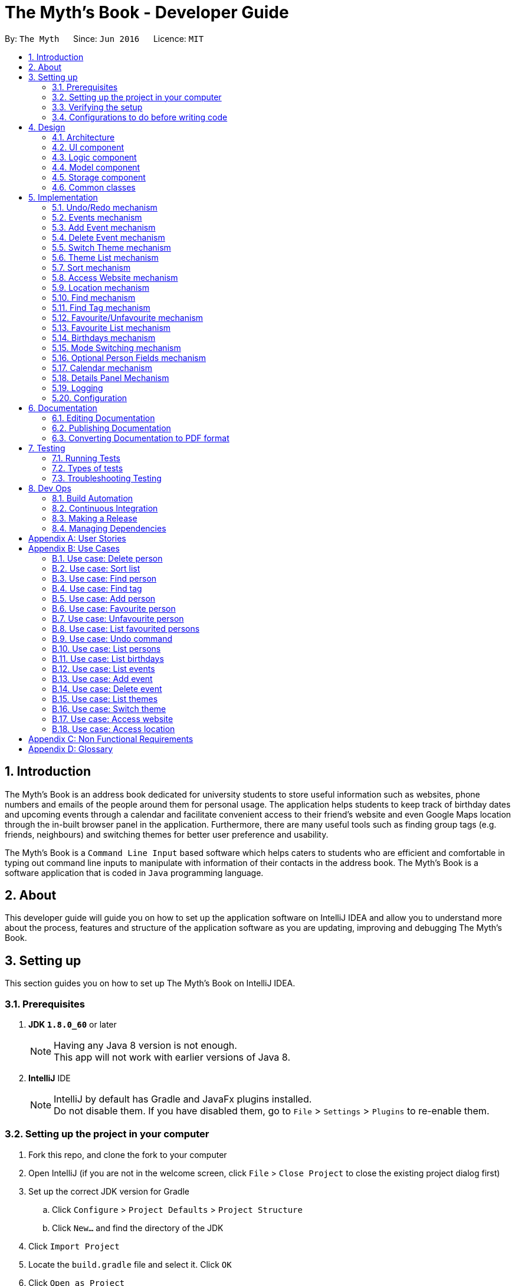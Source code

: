 = The Myth's Book - Developer Guide
:toc:
:toc-title:
:toc-placement: preamble
:sectnums:
:imagesDir: images
:stylesDir: stylesheets
ifdef::env-github[]
:tip-caption: :bulb:
:note-caption: :information_source:
endif::[]
ifdef::env-github,env-browser[:outfilesuffix: .adoc]
:repoURL: https://github.com/CS2103AUG2017-T15-B3/main

By: `The Myth`      Since: `Jun 2016`      Licence: `MIT`

== Introduction

The Myth's Book is an address book dedicated for university students to store useful information such
as websites, phone numbers and emails of the people around them for personal usage. The application helps students
to keep track of birthday dates and upcoming events through a calendar and facilitate convenient access to their friend's website
and even Google Maps location through the in-built browser panel in the application. Furthermore, there are many
useful tools such as finding group tags (e.g. friends, neighbours) and switching themes for better user preference and usability.

The Myth's Book is a `Command Line Input` based software which helps caters to students who are efficient and comfortable
in typing out command line inputs to manipulate with information of their contacts in the address book.
The Myth's Book is a software application that is coded in `Java` programming language.

== About

This developer guide will guide you on how to set up the application software on IntelliJ IDEA and
allow you to understand more about the process, features and structure of the application software
as you are updating, improving and debugging The Myth's Book.

== Setting up

This section guides you on how to set up The Myth's Book on IntelliJ IDEA.

=== Prerequisites

. *JDK `1.8.0_60`* or later
+
[NOTE]
Having any Java 8 version is not enough. +
This app will not work with earlier versions of Java 8.
+

. *IntelliJ* IDE
+
[NOTE]
IntelliJ by default has Gradle and JavaFx plugins installed. +
Do not disable them. If you have disabled them, go to `File` > `Settings` > `Plugins` to re-enable them.


=== Setting up the project in your computer

. Fork this repo, and clone the fork to your computer
. Open IntelliJ (if you are not in the welcome screen, click `File` > `Close Project` to close the existing project dialog first)
. Set up the correct JDK version for Gradle
.. Click `Configure` > `Project Defaults` > `Project Structure`
.. Click `New...` and find the directory of the JDK
. Click `Import Project`
. Locate the `build.gradle` file and select it. Click `OK`
. Click `Open as Project`
. Click `OK` to accept the default settings
. Open a console and run the command `gradlew processResources` (Mac/Linux: `./gradlew processResources`). It should finish with the `BUILD SUCCESSFUL` message. +
This will generate all resources required by the application and tests.

=== Verifying the setup

. Run the `seedu.address.MainApp` and try a few commands
. link:#testing[Run the tests] to ensure they all pass.

=== Configurations to do before writing code

==== Configuring the coding style

This project follows https://github.com/oss-generic/process/blob/master/docs/CodingStandards.md[oss-generic coding standards]. IntelliJ's default style is mostly compliant with ours but it uses a different import order from ours. To rectify,

. Go to `File` > `Settings...` (Windows/Linux), or `IntelliJ IDEA` > `Preferences...` (macOS)
. Select `Editor` > `Code Style` > `Java`
. Click on the `Imports` tab to set the order

* For `Class count to use import with '\*'` and `Names count to use static import with '*'`: Set to `999` to prevent IntelliJ from contracting the import statements
* For `Import Layout`: The order is `import static all other imports`, `import java.\*`, `import javax.*`, `import org.\*`, `import com.*`, `import all other imports`. Add a `<blank line>` between each `import`

Optionally, you can follow the <<UsingCheckstyle#, UsingCheckstyle.adoc>> document to configure Intellij to check style-compliance as you write code.

==== Updating documentation to match your fork

After forking the repo, links in the documentation will still point to the `se-edu/addressbook-level4` repo. If you plan to develop this as a separate product (i.e. instead of contributing to the `se-edu/addressbook-level4`) , you should replace the URL in the variable `repoURL` in `DeveloperGuide.adoc` and `UserGuide.adoc` with the URL of your fork.

==== Setting up CI

Set up Travis to perform Continuous Integration (CI) for your fork. See <<UsingTravis#, UsingTravis.adoc>> to learn how to set it up.

Optionally, you can set up AppVeyor as a second CI (see <<UsingAppVeyor#, UsingAppVeyor.adoc>>).

[NOTE]
Having both Travis and AppVeyor ensures your App works on both Unix-based platforms and Windows-based platforms (Travis is Unix-based and AppVeyor is Windows-based)

==== Getting started with coding

Before you start coding, it is advisable that you should read and recognise the overall design by reading the link:#architecture[Architecture] section.

link:#the-myths-book---developer-guide[Back To Top]

== Design

This section enables you to understand the structure of the application software and its components.

=== Architecture

This section enables you to understand the overall architecture of the application software.

The *_Architecture Diagram_* given below explains the high-level design of the App. Given below is a quick overview of each component.

image::Architecture.png[width="600"]
_Figure 4.1.1 : Architecture Diagram_

[TIP]
The `.pptx` files used to create diagrams in this document can be found in the link:{repoURL}/docs/diagrams/[diagrams] folder. To update a diagram, modify the diagram in the pptx file, select the objects of the diagram, and choose `Save as picture`.

In the `Main` component of the software, there is only one class called link:{repoURL}/src/main/java/seedu/address/MainApp.java[`MainApp`].

`MainApp` is responsible for,

* Launching of the application where it initializes the components in the correct sequence, and connects them together.
* Shutting down the components and invokes cleanup method where necessary.

In the software, link:#common-classes[*`Commons`*] represents a collection of classes used by multiple other components.

Two of the classes below play important roles in the software at the architecture level.

* `EventsCenter` : This class (written using https://github.com/google/guava/wiki/EventBusExplained[Google's Event Bus library]) is used by components to communicate with other components using events (i.e. a form of _Event Driven_ design)
* `LogsCenter` : Used by many classes to write log messages to the App's log file.

The rest of the App consists of four components.

* link:#ui-component[*`UI`*] : The UI of the App.
* link:#logic-component[*`Logic`*] : The command executor.
* link:#model-component[*`Model`*] : Holds the data of the App in-memory.
* link:#storage-component[*`Storage`*] : Reads data from, and writes data to, the hard disk.

Each of the four components

* Defines its _API_ in an `interface` with the same name as the Component.
* Exposes its functionality using a `{Component Name}Manager` class.

For example, the `Logic` component (see the class diagram given below) defines it's API in the `Logic.java` interface and exposes its functionality using the `LogicManager.java` class.

image::LogicClassDiagram.png[width="800"]
_Figure 4.1.2 : Class Diagram of the Logic Component_

[discrete]
==== Events-Driven nature of the design

The _Sequence Diagram_ below shows how the components interact for the scenario where the user issues the command `delete 1`.

image::SDforDeletePerson.png[width="800"]
_Figure 4.1.3a : Component interactions for `delete 1` command (part 1)_

[NOTE]
Note how the `Model` simply raises a `AddressBookChangedEvent` when the Address Book data are changed, instead of asking the `Storage` to save the updates to the hard disk.

The diagram below shows how the `EventsCenter` reacts to that event, which eventually results in the updates being saved to the hard disk and the status bar of the UI being updated to reflect the 'Last Updated' time.

image::SDforDeletePersonEventHandling.png[width="800"]
_Figure 4.1.3b : Component interactions for `delete 1` command (part 2)_

[NOTE]
Note how the event is propagated through the `EventsCenter` to the `Storage` and `UI` without `Model` having to be coupled to either of them. This is an example of how this Event Driven approach helps us reduce direct coupling between components.

The sections below give more details of each component.

=== UI component

image::UiClassDiagram.png[width="800"]
_Figure 4.2.1 : Structure of the UI Component_

*API* : link:{repoURL}/src/main/java/seedu/address/ui/Ui.java[`Ui.java`]

The UI consists of a `MainWindow` that is made up of parts e.g.`CommandBox`, `ResultDisplay`, `PersonListPanel`, `StatusBarFooter`, `BrowserPanel` etc. All these, including the `MainWindow`, inherit from the abstract `UiPart` class.

The `UI` component uses JavaFx UI framework. The layout of these UI parts are defined in matching `.fxml` files that are in the `src/main/resources/view` folder. For example, the layout of the link:{repoURL}/src/main/java/seedu/address/ui/MainWindow.java[`MainWindow`] is specified in link:{repoURL}/src/main/resources/view/MainWindow.fxml[`MainWindow.fxml`]

The `UI` component,

* Executes user commands using the `Logic` component.
* Binds itself to some data in the `Model` so that the UI can auto-update when data in the `Model` change.
* Responds to events raised from various parts of the App and updates the UI accordingly.

=== Logic component

image::LogicClassDiagram.png[width="800"]
_Figure 4.3.1 : Structure of the Logic Component_

image::LogicCommandClassDiagram.png[width="800"]
_Figure 4.3.2 : Structure of Commands in the Logic Component. This diagram shows finer details concerning `XYZCommand` and `Command` in Figure 4.3.1_

*API* :
link:{repoURL}/src/main/java/seedu/address/logic/Logic.java[`Logic.java`]

.  `Logic` uses the `AddressBookParser` class to parse the user command.
.  This results in a `Command` object which is executed by the `LogicManager`.
.  The command execution can affect the `Model` (e.g. adding a person) and/or raise events.
.  The result of the command execution is encapsulated as a `CommandResult` object which is passed back to the `Ui`.

Given below is the Sequence Diagram for interactions within the `Logic` component for the `execute("delete 1")` API call.

image::DeletePersonSdForLogic.png[width="800"]
_Figure 4.3.1 : Interactions Inside the Logic Component for the `delete 1` Command_

=== Model component

image::ModelClassDiagram.png[width="800"]
_Figure 4.4.1 : Structure of the Model Component_

*API* : link:{repoURL}/src/main/java/seedu/address/model/Model.java[`Model.java`]

The `Model`,

* stores a `UserPref` object that represents the user's preferences.
* stores the Address Book data.
* exposes an unmodifiable `ObservableList<ReadOnlyPerson>` that can be 'observed' e.g. the UI can be bound to this list so that the UI automatically updates when the data in the list change.
* does not depend on any of the other three components.

=== Storage component

image::StorageClassDiagram.png[width="800"]
_Figure 4.5.1 : Structure of the Storage Component_

*API* : link:{repoURL}/src/main/java/seedu/address/storage/Storage.java[`Storage.java`]

The `Storage` component,

* can save `UserPref` objects in json format and read it back.
* can save the Address Book data in xml format and read it back.

=== Common classes

Classes used by multiple components are in the `seedu.addressbook.commons` package.

link:#the-myths-book---developer-guide[Back To Top]

== Implementation

This section describes some noteworthy details on how certain features are implemented.

// tag::undoredo[]
=== Undo/Redo mechanism

The undo/redo mechanism is facilitated by an `UndoRedoStack`, which resides inside `LogicManager`. It supports undoing and redoing of commands that modifies the state of the address book (e.g. `add`, `edit`). Such commands will inherit from `UndoableCommand`.

`UndoRedoStack` only deals with `UndoableCommands`. Commands that cannot be undone will inherit from `Command` instead. The following diagram shows the inheritance diagram for commands:

image::LogicCommandClassDiagram.png[width="800"]

As you can see from the diagram, `UndoableCommand` adds an extra layer between the abstract `Command` class and concrete commands that can be undone, such as the `DeleteCommand`. Note that extra tasks need to be done when executing a command in an _undoable_ way, such as saving the state of the address book before execution. `UndoableCommand` contains the high-level algorithm for those extra tasks while the child classes implements the details of how to execute the specific command. Note that this technique of putting the high-level algorithm in the parent class and lower-level steps of the algorithm in child classes is also known as the https://www.tutorialspoint.com/design_pattern/template_pattern.htm[template pattern].

Commands that are not undoable are implemented this way:
[source,java]
----
public class ListCommand extends Command {
    @Override
    public CommandResult execute() {
        // ... list logic ...
    }
}
----

With the extra layer, the commands that are undoable are implemented this way:
[source,java]
----
public abstract class UndoableCommand extends Command {
    @Override
    public CommandResult execute() {
        // ... undo logic ...

        executeUndoableCommand();
    }
}

public class DeleteCommand extends UndoableCommand {
    @Override
    public CommandResult executeUndoableCommand() {
        // ... delete logic ...
    }
}
----

Suppose that the user has just launched the application. The `UndoRedoStack` will be empty at the beginning.

The user executes a new `UndoableCommand`, `delete 5`, to delete the 5th person in the address book. The current state of the address book is saved before the `delete 5` command executes. The `delete 5` command will then be pushed onto the `undoStack` (the current state is saved together with the command).

image::UndoRedoStartingStackDiagram.png[width="800"]

As the user continues to use the program, more commands are added into the `undoStack`. For example, the user may execute `add n/David ...` to add a new person.

image::UndoRedoNewCommand1StackDiagram.png[width="800"]

[NOTE]
If a command fails its execution, it will not be pushed to the `UndoRedoStack` at all.

The user now decides that adding the person was a mistake, and decides to undo that action using `undo`.

We will pop the most recent command out of the `undoStack` and push it back to the `redoStack`. We will restore the address book to the state before the `add` command executed.

image::UndoRedoExecuteUndoStackDiagram.png[width="800"]

[NOTE]
If the `undoStack` is empty, then there are no other commands left to be undone, and an `Exception` will be thrown when popping the `undoStack`.

The following sequence diagram shows how the undo operation works:

image::UndoRedoSequenceDiagram.png[width="800"]

The redo does the exact opposite (pops from `redoStack`, push to `undoStack`, and restores the address book to the state after the command is executed).

[NOTE]
If the `redoStack` is empty, then there are no other commands left to be redone, and an `Exception` will be thrown when popping the `redoStack`.

The user now decides to execute a new command, `clear`. As before, `clear` will be pushed into the `undoStack`. This time the `redoStack` is no longer empty. It will be purged as it no longer make sense to redo the `add n/David` command (this is the behavior that most modern desktop applications follow).

image::UndoRedoNewCommand2StackDiagram.png[width="800"]

Commands that are not undoable are not added into the `undoStack`. For example, `list`, which inherits from `Command` rather than `UndoableCommand`, will not be added after execution:

image::UndoRedoNewCommand3StackDiagram.png[width="800"]

The following activity diagram summarize what happens inside the `UndoRedoStack` when a user executes a new command:

image::UndoRedoActivityDiagram.png[width="200"]

==== Design Considerations

**Aspect:** Implementation of `UndoableCommand` +
**Alternative 1 (current choice):** Add a new abstract method `executeUndoableCommand()` +
**Pros:** We will not lose any undone/redone functionality as it is now part of the default behaviour. Classes that deal with `Command` do not have to know that `executeUndoableCommand()` exist. +
**Cons:** Hard for new developers to understand the template pattern. +
**Alternative 2:** Just override `execute()` +
**Pros:** Does not involve the template pattern, easier for new developers to understand. +
**Cons:** Classes that inherit from `UndoableCommand` must remember to call `super.execute()`, or lose the ability to undo/redo.

---

**Aspect:** How undo & redo executes +
**Alternative 1 (current choice):** Saves the entire address book. +
**Pros:** Easy to implement. +
**Cons:** May have performance issues in terms of memory usage. +
**Alternative 2:** Individual command knows how to undo/redo by itself. +
**Pros:** Will use less memory (e.g. for `delete`, just save the person being deleted). +
**Cons:** We must ensure that the implementation of each individual command are correct.

---

**Aspect:** Type of commands that can be undone/redone +
**Alternative 1 (current choice):** Only include commands that modifies the address book (`add`, `clear`, `edit`). +
**Pros:** We only revert changes that are hard to change back (the view can easily be re-modified as no data are lost). +
**Cons:** User might think that undo also applies when the list is modified (undoing filtering for example), only to realize that it does not do that, after executing `undo`. +
**Alternative 2:** Include all commands. +
**Pros:** Might be more intuitive for the user. +
**Cons:** User have no way of skipping such commands if he or she just want to reset the state of the address book and not the view. +
**Additional Info:** See our discussion  https://github.com/se-edu/addressbook-level4/issues/390#issuecomment-298936672[here].

---

**Aspect:** Data structure to support the undo/redo commands +
**Alternative 1 (current choice):** Use separate stack for undo and redo +
**Pros:** Easy to understand for new Computer Science student undergraduates to understand, who are likely to be the new incoming developers of our project. +
**Cons:** Logic is duplicated twice. For example, when a new command is executed, we must remember to update both `HistoryManager` and `UndoRedoStack`. +
**Alternative 2:** Use `HistoryManager` for undo/redo +
**Pros:** We do not need to maintain a separate stack, and just reuse what is already in the codebase. +
**Cons:** Requires dealing with commands that have already been undone: We must remember to skip these commands. Violates Single Responsibility Principle and Separation of Concerns as `HistoryManager` now needs to do two different things. +
// end::undoredo[]

// tag::events[]
=== Events mechanism

Events mechanism activates the Events mode in The Myth's Book, where the users are locked to using commands pertaining to `Events`,
which are `AddEventCommand` and `DeleteEventCommand`, and commands that are common between Events and Persons, such as `ExitCommand`,
`HelpCommand` and more.

The events mechanism also lists down the list of events, which is facilitated by an `EventList`, which is stored in The Myth's Book.
Similar to the PersonList and TagList, the list contains the different events with their information given by the user. This command inherits from `Command`.

As seen in the diagram below, `EventsCommand` inherits `Command`, which means its state is not saved by the address book, and it cannot be undone after executing the command.

image::EventsCommandDiagram1.png[width="800"]
_Figure 5.2.1 EventsCommand Logic Class Diagram_

The execution of EventsCommand is processed in this way:

. User will execute `events` to activate the `Events` mode.
. The execution of `events` posts events `TogglePanelEvent`, `PersonPanelUnselectEvent` and `AccessWebsiteRequestEvent`, which will
  then be listened and handled by `handleToggleEvent` in `MainWindow`, `handleUnselectOfPersonCardEvent` in `MainWindow` and `handleAccessWebsiteEvent` in `BrowserPanel` respectively.
. The `EventListPanel` will then be brought to front over `PersonListPanel`, showing the list of events from `EventList`.
. Subsequently, `DetailsPanel`, which shows a person's details, will be removed and be replaced by `EventsDetailsPanel` which shows an event's details.
. The `BrowserPanel` section will also display `Google Maps` when `events` is executed.

Code of `EventsCommand`:
[source,java]
----
public class EventsCommand extends Command {
    @Override
    public CommandResult execute() {
        // ... events logic ...
        EventsCenter.getInstance().post(new TogglePanelEvent(COMMAND_WORD));
        EventsCenter.getInstance().post(new PersonPanelUnselectEvent());
        EventsCenter.getInstance().post(new AccessWebsiteRequestEvent("https://maps.google.com/"));
    }
}
----

Listener for TogglePanelEvent in MainWindow.java:
[source,java]
----
@Subscribe
private void handleToggleEvent(TogglePanelEvent event) {
    handleToggle(event.selectedPanel);
}
----

Bringing of EventListPanel to front in MainWindow.java:
[source,java]
----
public void handleToggle(String selectedPanel) {
    if (selectedPanel.equals(EventsCommand.COMMAND_WORD)) {
        eventListPanelPlaceholder.toFront();
    } else if (selectedPanel.equals(ListCommand.COMMAND_WORD)) {
        personListPanelPlaceholder.toFront();
    }
}
----

Listener for PersonPanelUnselectEvent in MainWindow.java:
[source,java]
----
@Subscribe
private void handleUnselectOfPersonCardEvent(PersonPanelUnselectEvent event) {
    detailsPanel = new DetailsPanel();
    detailsPanelPlaceholder.getChildren().clear();
    detailsPanelPlaceholder.getChildren().add(detailsPanel.getRoot());
}
----

Listener for AccessWebsiteRequestEvent in BrowserPanel.java:
[source,java]
----
@Subscribe
private void handleAccessWebsiteEvent(AccessWebsiteRequestEvent event) {
    handleWebsiteAccess(event.website);
}
----

Displaying of Google Maps in BrowserPanel.java:
[source,java]
----
public void handleWebsiteAccess(String website) {
    loadPage(website);
}
----

The following sequence diagram shows how the events operation works:

As seen in the diagram below, when `events` is typed into the command line input, a new `EventsCommand` is created.

image::EventsCommandDiagram2.png[width="800"]
_Figure 5.2.2 EventsCommand Logic Sequence Diagram_

==== Design Considerations
**Aspect:** Implementation of `EventsCommand` +
**Alternative 1 (current choice):** Extends to `Command` +
**Pros:** Developers do not need to learn the implementation of `UndoableCommand` class. +
**Cons:** Users may want to undo `EventsCommand` as they may not have wanted to be in Events mode. +
**Alternative 2:** Extends to `UndoableCommand` +
**Pros:** Users can undo `EventsCommand` when they mistype the command. +
**Cons:** Developers need to learn the implementation of `UndoableCommand`. Unnecessary to extend to `UndoableCommand` since users can type `ListCommand` to go back to Persons mode. +
// end::events[]

// tag::addevent[]
=== Add Event mechanism

Add event mechanism adds an event which stores in the The Myth's Book. The add event mechanism is facilitated by an `EventList`, which is stored in The Myth's Book. Similar to the PersonList and TagList, the list contains the
different events with their information given by the user. This command inherits from `UndoableCommand`.

From Figure 5.3.1 below, it is visible that `AddEventCommand` inherits from `UndoableCommand` which is an extra layer between abstract `Command` class in which the AddEventCommand
can be undoable, where the previous state of The Myth's Book before the event is saved.

image::AddEventDiagram.PNG[width="800"]
_Figure 5.3.1 AddEventCommand Logic Class Diagram_

The execution of AddEventCommand is processed in this way:

. User will execute and create a new `AddEventCommand` so as to add an event into The Myth's Book.
. When `executeUndoable()` of `AddEventCommand` is called, `model.addEvent()` in the method will be processed.
. The `internalList` of the AddressBook will store all the Events.
. After `internalList` has added the event, function `updateFilterEventList(PREDICATE_SHOW_ALL_EVENT)` is called
  to update the list being filtered and also call an event `indicatedAddressBookChanged()` to show that the addressBook has be updated
  with additional event.

The illustration of the execution is illustrated in Figure 5.3.2 below.

image::addeventmodelseqdiagram.PNG[width="800"]
_Figure 5.3.2 AddEventCommand Model Sequence Diagram_

Code of `AddEventCommand`:

----
    @Override
    public CommandResult executeUndoableCommand() throws CommandException {
        requireNonNull(model);
        try {
            model.addEvent(toAdd);
            return new CommandResult(String.format(MESSAGE_SUCCESS, toAdd));
        } catch (DuplicateEventException e) {
            throw new CommandException(MESSAGE_DUPLICATE_EVENT);
        }
    }
----

----
    public class UniqueEventList implements Iterable<Event> {

        private final ObservableList<Event> internalList = FXCollections.observableArrayList();
        ...
        public void add(ReadOnlyEvent toAdd) throws DuplicateEventException {
            requireNonNull(toAdd);
            if (contains(toAdd)) {
                throw new DuplicateEventException();
            }
            internalList.add(new Event(toAdd));
        }
        ...
    }
----

Code from `ModelManager`

----
    @Override
    public synchronized void addEvent(ReadOnlyEvent event) throws DuplicateEventException {
        addressBook.addEvent(event);
        updateFilteredEventList(PREDICATE_SHOW_ALL_EVENTS);
        indicateAddressBookChanged();
    }
----


==== Design Consideration
**Aspect:** Implementation of `AddEventCommand` +
**Alternative 1 (current choice):** Extends to UndoableCommand +
**Pros:** Developer can undo their command when they do not want to add the event. +
**Cons:** Developer has to understand the implementation of UndoableCommand +

---
**Aspect:** How does add event executes +
**Alternative 1 (current choice):** Take in EventName(event) , Date(event) and Address(person) +
**Pros:** Simple to implement as add event uses EventName and Date from Event and Address from Person due to similar CliSyntax. +
**Cons:** Developer might get confused with the different use of imports as EventName and Date are from events while Address is from person. +
// end::addevent[]

// tag::deleteevent[]
=== Delete Event mechanism

Delete event mechanism deletes an event which is stored in the The Myth's Book, which will then be updated in the `Calendar` upon deletion.

The delete event mechanism is facilitated by an `EventList`, which is stored in The Myth's Book. Similar to the PersonList and TagList, the list contains the
different events with their information given by the user. This command inherits from `UndoableCommand`.

As seen in Figure 5.4.1 below, `DeleteEventCommand` inherits `UndoableCommand` which is an extra layer between abstract `Command` class and concrete commands that can be undone.
When `DeleteEventCommand` is executed, the previous state of the address book before the deleting of an event is saved.

image::DeleteEventCommandDiagram1.png[width="800"]
_Figure 5.4.1 DeleteEventCommand Logic Class Diagram_

The execution of DeleteEventCommand is processed in this way:

. User will execute `events` to enter Events mode, and user can look through the list of events that he or she may want to delete.

. User will then execute `deleteevent 2`, with `2` being the `index` of the event that the user wants to delete, provided by the executed `events`.

. The `EventList` in `AddressBook` will then delete the event specified by the user's execution of `deleteevent 2`.

. The deleting of event in `AddressBook` posts an event `PopulateRequestEvent`, which will then be listened and handled by `handlePopulateEvent` in `MainWindow`.

. The `Calendar` will look through the `EventList` and update the calendar by populating the dates of the calendar where there are events.

Code of `DeleteEventCommand`:
[source,java]
----
public class DeleteEventCommand extends UndoableCommand {
    @Override
    public CommandResult executeUndoableCommand() throws CommandException {

        // ... delete event logic ...

        List<ReadOnlyEvent> lastShownList = model.getFilteredEventList();

        ReadOnlyEvent eventToDelete = lastShownList.get(targetIndex.getZeroBased());

        model.deleteEvent(eventToDelete);
    }
}
----

Removing of event in AddressBook.java:
[source,java]
----
public class AddressBook implements ReadOnlyAddressBook {
    public boolean deleteEvent(ReadOnlyEvent event) throws EventNotFoundException {
        if (events.remove(event)) {
            EventsCenter.getInstance().post(new PopulateRequestEvent(events));
            return true;
        } else {
            throw new EventNotFoundException();
        }
    }
}
----

Listener for PopulateRequestEvent in MainWindow.java:
[source,java]
----
@Subscribe
private void handlePopulateEvent(PopulateRequestEvent request) {
    calendar.populateUpdatedCalendar(request.eventList, YearMonth.now());
}
----

Updating of the deletion of event in Calendar.java:
[source,java]
----
public class Calendar {
    public void populateUpdatedCalendar(UniqueEventList eventList) {
        for (AnchorPaneNode ap : allCalendarDays) {
            ap.setStyle("calendar-color");
            for (Event event1 : eventList) {
                // ... populate updated calendar logic ...
                if (newDate.equals(event1.getDate().toString())) {
                    ap.getChildren();
                    ap.setStyle("-fx-background-color: #ffebcd;");
                }
            }
        }
    }
}
----

The following sequence diagram shows how the delete event operation works:

As seen in the diagram below, when `deleteevent 1` is typed into the command line input, a new `DeleteEventCommand` is created.

image::DeleteEventCommandDiagram2.png[width="800"]
_Figure 5.4.2 DeleteEventCommand Logic Sequence Diagram_

As seen in Figure 5.4.3, when `deleteevent 1` is executed in `DeleteEventCommand`, it will remove the event in `UniqueEventList`.

image::DeleteEventCommandDiagram3.png[width="800"]
_Figure 5.4.3 DeleteEventCommand Logic & Model Sequence Diagram_

As seen in the diagram below, when `deleteEvent` is executed in `AddressBook`, it will post an event `PopulateRequestEvent` in`EventsCenter`, which is handled by `MainWindow` and `Calendar`.

image::DeleteEventCommandDiagram4.png[width="800"]
_Figure 5.4.4 DeleteEventCommand Logic, EventsCenter & UI Sequence Diagram_

==== Design Considerations
**Aspect:** Implementation of `DeleteEventCommand` +
**Alternative 1 (current choice):** Extends to `UndoableCommand` +
**Pros:** Users can undo their command when they make a mistake in deleting an event. +
**Cons:** Developer needs to understand the implementation of UndoableCommand. +
**Alternative 2:** Extends to `Command` +
**Pros:** Developers do not need to understand the implementation of UndoableCommand. +
**Cons:** Users are unable to undo their command when they make a mistake in deleting an event. +
// end::deleteevent[]

// tag::switch[]
=== Switch Theme mechanism

The switch theme mechanism is facilitated by a `ThemesList`, which resides inside `AddressBook`. `Themes` contains a list of CSS files, in which each file are of differing colour themes for the application user interface. It sets the theme of the application to the theme specified by the index given by the user. This command will inherit from `Command`.

As seen in the diagram below, `SwitchThemeCommand` inherits `Command`, which means its state is not saved by the address book, and it cannot be undone after executing the command.

image::SwitchThemeCommandDiagram1.png[width="800"]
_Figure 5.5.1 SwitchThemeCommand Logic Class Diagram_

The execution of SwitchThemeCommand is processed in this way:

. User has just launched the application. The `Themes` will be initialised based on `CurrentTheme` which resides in `ModelManager`.

. User will execute `themes` to look through the existing colour themes, and pick one that he or she wants.

. User will then execute `switch 2`, with `2` being the `index` of the theme that the user prefers, provided by the executed `themes`.

. The `ThemesList` will take the `index` provided by the user, and return a `String` of the CSS file name based on the `index`.

. The execution of `switch 2` posts an event `ChangeThemeRequestEvent`, which will then be listened and handled by `handleChangeThemeEvent` in `MainWindow`.

. The `Stylesheets` of the `MainWindow` will then remove the current existing CSS file, which is the current theme, and add the given `String` of the CSS file into `Stylesheets`.
  That will set the current colour theme of The Myth's Book to the preferred colour theme.

. Subsequently, the colour theme chosen will update `CurrentTheme` of The Myth's Book in `UserPrefs` through `LogicManager` and `ModelManager`. This will
  allow the application to check the latest colour theme before the application was closed and sets the application's colour theme to it through `MainWindow`.

Code of SwitchThemeCommand:
[source, java]
----
public class SwitchThemeCommand extends Command {
    @Override
    public CommandResult execute() {
        // ... switch theme logic ...
        EventsCenter.getInstance().post(new ChangeThemeRequestEvent(themeToChange));
    }
}
----

Listener for ChangeThemeRequestEvent in MainWindow.java:
[source,java]
----
@Subscribe
private void handleChangeThemeEvent(ChangeThemeRequestEvent event) {
    handleChangeTheme(event.theme);
    browserPanel.setDefaultPage(event.theme);
    logic.setCurrentTheme(getCurrentTheme());
}
----

Removing and adding of CSS file into Stylesheets in MainWindow.java:
[source, java]
----
public void handleChangeTheme(String theme) {
    if (getRoot().getStylesheets().size() > 1) {
        getRoot().getStylesheets().remove(CURRENT_THEME_INDEX);
    }
    getRoot().getStylesheets().add(VIEW_PATH + theme);
}
----

Setting of default theme of application based on UserPrefs in MainWindow.java:
[source, java]
----
private void setWindowDefaultTheme(UserPrefs prefs) {
    getRoot().getStylesheets().add(prefs.getTheme());
}
----

The following sequence diagram shows how the switch theme operation works:

As seen in the diagram below, when `switch 1` is typed into the command line input, a new `SwitchThemeCommand` is created.

image::SwitchThemeCommandDiagram2.png[width="800"]
_Figure 5.5.2 SwitchThemeCommand Logic Sequence Diagram_

As seen in the diagram below, when `switch 1` is executed in `SwitchThemeCommand`, it will post `ChangeThemeRequestEvent` to the `EventsCenter`.

image::SwitchThemeCommandDiagram3.png[width="800"]
_Figure 5.5.3 SwitchThemeCommand Logic, EventsCenter & UI Sequence Diagram_

Upon detecting `ChangeThemeRequestEvent`, `MainWindow` will call `handleChangeTheme` to handle the event.

==== Design Considerations

**Aspect:** Implementation of `SwitchThemeCommand` +
**Alternative 1 (current choice):** Extending to `Command` class. +
**Pros:** Developers do not need to learn the implementation of `UndoableCommand` class. +
**Cons:** `SwitchThemeCommand` cannot be undone and have to repeatedly call command to switch to different themes. +
**Alternative 2:** Extending to `UndoableCommand` class. +
**Pros:** Might be more favourable to users to undo `SwitchThemeCommand` if he/she switch to an incorrect theme. +
**Cons:** Developers need to learn the implementation of `UndoableCommand`. Difficult to implement. +

---

**Aspect:** How switch theme executes +
**Alternative 1 (current choice):** Taking in index (type Integer) as the argument. +
**Pros:** Simple to implement since the index will tally with `Themes`. Simple to use since users don't have to remember the names and look at the index in `Themes`. +
**Cons:** Maybe less favourable for users when the size of `Themes` increase. +
**Alternative 2:** Taking in theme's name (type String) as the argument. +
**Pros:** Might be more favourable for long-time users since names may be easier to remember than numbers after using the application for a long time. +
**Cons:** Harder to implement and test. +

=== Theme List mechanism

The theme list mechanism is facilitated by a `ThemesWindow`, which resides in `MainWindow`. `ThemesWindow` is a pop-up window that is populated by `Themes.html`, a HTML file
consisting of a list of available colour themes in The Myth's Book.

`Themes.html` will then populate `ThemesWindow`. This command will inherit from `Command`.

As seen in the diagram below, the `ThemeListCommand` inherts from `Command`, which means its state is not saved by the address book, and it cannot be undone after executing the command.

image::ThemeListCommandDiagram1.png[width="800"]
_Figure 5.6.1 ThemeListCommand Logic Class Diagram_

The execution of ThemeListCommand is processed in this way:

. When the user execute `themes`, it posts an event `ShowThemeRequestEvent`, which will then be listened and handled by `handleShowThemeEvent` in `MainWindow`.

. `gradle` will then convert the document `Themes.adoc` into `Themes.html` file.

. `ThemesWindow` will then be activated, and will be populated by `Themes.html`.

Code of ThemeListCommand:
[source, java]
----
public class ThemeListCommand extends Command {
    @Override
    public CommandResult execute() {
        // ... theme list logic ...
        EventsCenter.getInstance().post(new ShowThemeRequestEvent());
    }
}
----

Code of ThemesWindow.java:
[source,java]
----
public ThemesWindow() {
    // ... themes window logic ...
    dialogStage = createDialogStage(TITLE, null, scene);
    dialogStage.setMaximized(true);
    FxViewUtil.setStageIcon(dialogStage, ICON);

    String userGuideUrl = getClass().getResource(THEMES_FILE_PATH).toString();
    browser.getEngine().load(userGuideUrl);
}

public void show() {
    // ... show logic ...
    dialogStage.showAndWait();
}
----

Listener for ShowThemeRequestEvent in MainWindow.java:
[source,java]
----
@Subscribe
private void handleShowThemesEvent(ShowThemeRequestEvent event) {
    logger.info(LogsCenter.getEventHandlingLogMessage(event));
    handleThemes();
}
----

Creating and showing of ThemesWindow in MainWindow.java:
[source,java]
----
@FXML
public void handleThemes() {
    ThemesWindow themesWindow = new ThemesWindow();
    themesWindow.show();
}
----

Including of Themes.html in build.gradle:
[source,java]
----
task deployOfflineDocs(type: Copy) {
    into('src/main/resources/docs')

    from ("${asciidoctor.outputDir}/html5") {
        include 'stylesheets/*'
        include 'images/*'
        include 'UserGuide.html'
        include 'Themes.html'
    }
}
----

The following sequence diagram shows how the theme list operation works:

As seen in the diagram below, when `themes` is typed into the command line input, a new `ThemeListcommand` is created.

image::ThemeListCommandDiagram2.png[width="800"]
_Figure 5.6.2 ThemeListCommand Logic Sequence Diagram_

As seen in the diagram below, when `themes` is executed in `ThemeListCommand`, it will post `ShowThemeRequestEvent` to the `EventsCenter`, which will be handled by `MainWindow` through `handleThemes`.

image::ThemeListCommandDiagram3.png[width="800"]
_Figure 5.6.3 ThemeListCommand Logic, EventsCenter & UI Diagram_

==== Design Considerations

**Aspect:** How theme list executes +
**Alternative 1 (current choice):** Showing the list of themes through a pop-up window populated by a HTML file. +
**Pros:** Improve user-friendliness because users will be able to see how each theme looks like, and will be able to decide and choose which theme they prefer easily. +
**Cons:** Developers need to learn the implementation of `gradle`, `asciidoctor` and `deployOfflineDocs`.
**Alternative 2:** Showing the list of themes through `CommandResult` in `ResultDisplay`.
**Pros:** Simple to implement since the list of themes can come as `String` and do not need to convert asciidoc to HTML file. Developers do not need to learn implementation of `gradle`, `asciidoctor` and `deployOfflineDocs`. +
**Cons:** Reduce user-friendliness since users will not be able to see how each theme looks like, and will not be able to decide and choose preferred theme. +
// end::switch[]

// tag::sort[]
=== Sort mechanism

The sort mechanism sorts the contacts based on their names inside the `addressbook` of the `ModelManager`.
When the sort method is executed, it organizes the position of the people existing in the `addressbook`
based on their names in alphabetical order. The sort mechanism touches all components of the software application
but mainly involving the logic and model component.

In the figure [Figure 5.7.1] below, the `SortCommand` inherits from `UndoableCommand`
which is an extra layer between abstract `Command` class which belongs to the Logic Component.
This allows the SortCommand to be undoable, where the previous state of the address book before sorting is saved.

image::SortCommandLogicClassDiagram.PNG[width="600"]
_Figure 5.7.1 SortCommand Logic Class Diagram_

Suppose a user has an unorganized list of contacts and executes the `SortCommand` to organize his contacts.

The execution of SortCommand is processed in this way:

. User will execute and create a new `SortCommand` so as to sort the address book.
. When `executeUndoableCommand()` of `SortCommand` is called, `model.sort()` in the method will be processed.
. The `internalList` of the address book is then accessed and sorted through a `lambda` function which
  compares the name of everyone and necessarily switches the position between contacts throughout the `internalList` by comparing names between person r1 and r2 sequentially.
. After `internalList` is sorted, function `updateFilterPersonList(PREDICATE_SHOW_ALL_PERSONS)` is called
  to update the list being filtered and also call an event `indicatedAddressBookChanged()`
  to update the `PersonListPanel` of the GUI being shown.

Code of `SortCommand.java` and its method `executeUndoableCommand`:
[source,java]
----
public class SortCommand extends UndoableCommand {
    // ... SortCommand logic ...
    @Override
    public CommandResult executeUndoableCommand() {
        model.sort();
        return new CommandResult(MESSAGE_SUCCESS);
    }
}
----

Code of sort method inside `ModelManager.java`:
[source,java]
----
@Override
public synchronized void sort() {
    addressBook.sort();
    updateFilteredPersonList(PREDICATE_SHOW_ALL_PERSONS);
    indicateAddressBookChanged();
}
----

Code of sort method inside `UniquePersonList.java` using a lambda function to sort `internalList`:
[source,java]
----
public void sort() {
    internalList.sort((r1, r2) -> (
            r1.getName().toString().compareTo(r2.getName().toString())));
}

----
The following sequence diagrams shows how the sort operation works:
As seen in the figure [Figure 5.7.2] below, when sort is typed into command line input, new `SortCommand` is created.

image::SortCommandLogicSequenceDiagram.PNG[width="600"]
_Figure 5.7.2 SortCommand Logic Sequence Diagram_

As seen in the figure [Figure 5.7.3] below, when `executeUndoableCommand` is called in SortCommand class, it will call the sort function in ModelManager.
It will call the sort() function of its own class until it reaches InternalList.sort() where the sorting of
contacts positions based on their names will be executed.

image::SortCommandModelSequenceDiagram.PNG[width="600"]
_Figure 5.7.3 SortCommand Model Sequence Diagram_

Finally, the execution will create a sorted addressbook where the names of contacts are alphabetically sorted
and shown in the `PersonListPanel`.

==== Design Considerations
**Aspect:** Implementation of `SortCommand` +
**Alternative 1 (current choice):** extending to `UndoableCommand` class +
**Pros:** Sort method call is able to be undone if needed as it now inherits from the Super Class. +
**Cons:** Developers might need to understand how `UndoableCommand` works before implementation. +
**Alternative 2:** Just extend to `Command` class +
**Pros:** Does not need understanding of `UndoableCommand` class. +
**Cons:** Unable to undo sort method and work from previous state of address book if user has called `SortCommand` to sort address book.

---
**Aspect:** Implementation of how sort executes +
**Alternative 1 (current choice):** Compare and sort the names of every individual alphabetically. +
**Pros:** Easy to implement and uses less complexity. +
**Cons:** Unable to sort based on user preferences like email, phone number. +
**Alternative 2:** Include all types of sorting like sorting phone numbers and emails. +
**Pros:** Might be more favourable for user who have specific needs to collate certain information such as
 email or phone number about his contacts in an alphanumeric order. +
**Cons:** Difficult to implement and wastes memory space as sorting might be unnecessary and complex for general users
          since main goal is to keep address book organized. +

//end::sort[]

// tag::access[]
=== Access Website mechanism

The access website mechanism has an `AccessCommand` that allows users to access the website by stating the
index of the desired contact in the contact list viewed.
The implementation of the access website mechanism is mostly done in the `UI`, `Model`, and `Logic` component.
The `AccessCommand` class inherits from the `Command` class.

Suppose a user would like to access one of his contacts website that is listed in the `PersonListPanel` of the address book
and executes the `AccessCommand` to access the website.

The execution of AccessCommand is processed in this way:

. User will input `access index` where `index` refers to the index of the person listed in the `PersonListPanel` in GUI.
. Input of user will be parse as an argument through the AddressBookParser and AccessCommandParser to extract the index.
. A new `AccessCommand` with the index inputted will be created.
. The method `execute()` of the `AccessCommand` will then be processed,
 where the person of the website that the user wants to access will be obtained through the
 index of the `lastShownList` and stored into `person` variable which is of `ReadOnlyPerson` data-type.
. The `EventsCenter` will then post a new `AccessWebsiteRequestEvent` with parameter input of the `website` of the `person` variable.
. The `AccessWebsiteRequestEvent` event would then be handled by an event handler `handleAccessWebsiteEvent` in `BrowserPanel`.
. The event handler will help to load the website of the person through the browser panel based on the website inputted.

Code of `AccessCommand` and its method `execute()`:
[source,java]
----
public class AccessCommand extends Command {
    private final Index targetIndex;

    // ... AccessCommand logic ...
    public AccessCommand(Index targetIndex) {
        this.targetIndex = targetIndex;
    }

    @Override
    public CommandResult execute() throws CommandException {
        List<ReadOnlyPerson> lastShownList = model.getFilteredPersonList();

        if (targetIndex.getZeroBased() >= lastShownList.size()) {
            throw new CommandException(Messages.MESSAGE_INVALID_DISPLAYED_INDEX);
        }

        ReadOnlyPerson person = lastShownList.get(targetIndex.getZeroBased());
        String name = person.getName().toString();
        String website = person.getWebsite().toString();

        if (website.equals("NIL")) {
            throw new CommandException(Messages.MESSAGE_INVALID_WEBSITE);
        }

        EventsCenter.getInstance().post(new AccessWebsiteRequestEvent(website));
        return new CommandResult(String.format(MESSAGE_ACCESS_PERSON_SUCCESS, targetIndex.getOneBased(), name));
    }
}
----

Code of how accessing website event is handled in `BrowserPanel`:
[source,java]
----
public class BrowserPanel extends UiPart<Region> {
    // ... BrowserPanel logic ...

    public void handleWebsiteAccess(String website) {
        browserPanel.loadPage(website);
    }

    public void loadPage(String url) {
        Platform.runLater(() -> browser.getEngine().load(url));
    }

    @Subscribe
    private void handleAccessWebsiteEvent(AccessWebsiteRequestEvent event) {
        logger.info(LogsCenter.getEventHandlingLogMessage(event));
        handleWebsiteAccess(event.website);
    }
}
----

Through the sequence diagrams below, you can see how the code executes when a user
inputs `access 1` into the command line.

When a user inputs `access 1`, it will trigger `LogicManager` to parse the arguments
into the `AddressBookParser` so that it can create a new `AccessCommand` and store it as a `Command`.

Sequence diagram for `Logic` Component for `AccessCommand` and its execution:

image::AccessCommandLogicSequenceDiagram.PNG[width="800"]
_Figure 5.8.1 AccessCommand Logic Sequence Diagram_

After creating a new `AccessCommand`, `LogicManager` will call execute on `AccessCommand`
and this will result in the website of the person at the index inputted to be attained through the `ObservableList<ReadOnlyPerson>`
of the `ModelManager`. The website attained will be parsed through an event request and event handler.
Finally, the website will then be loaded onto the browser of the `BrowserPanel` of the `MainWindow`.

The process can be observed in the sequence diagram below
where it shows the sequence of `execute()` method of `AccessCommand` and its event handling.

image::AccessCommandEventsSequenceDiagram.PNG[width="800"]
_Figure 5.8.2 AccessCommand Model, EventsCenter & UI Sequence Diagram_

==== Design Considerations
**Aspect:** How accessing a website of a person executes +
**Alternative 1 (current choice):** Create a new event request and event handler for AccessCommand. +
**Pros:** Able to have more features like AccessWebsite and Select feature that is able to exist concurrently in the application. +
**Cons:** Having the current select feature which is to search for names of contact of Google is quite unnecessary. +
**Alternative 2:** Change the code of event request and event handler related to SelectCommand to allow users to access website of their contacts instead
of creating a search on contacts name through the browser panel. +
**Pros:** Select feature which seems unnecessary is replaced with a more useful feature of AccessWebsite. +
**Cons:** Will not be able to replace the select feature anymore which might be important for other aspects such as creating a Person Card Viewer
which is important for GUI enhancement. +

//end::access[]

// tag::locate[]
=== Location mechanism
The location mechanism has a `LocationCommand` that allows users to access the address through Google Maps Search
by stating the index of the desired contact in the contact list viewed.
The implementation of the location mechanism is mostly done in the `UI`, `Model`, and `Logic` component
and is very similar to the access website mechanism in terms of implementation and execution sequence.
The `LocationCommand` class inherits from the `Command` class.

Suppose a user would like to access one of his contacts address that is listed in the `PersonListPanel` of the address book
and executes the `LocationCommand` to access the location using the address attained.

The execution of LocationCommand is processed in this way:

. User will input `locate index` where `index` refers to the index of the person listed in the `PersonListPanel` in GUI.
. Input of user will be parse as an argument through the AddressBookParser and LocationCommandParser to extract the index.
. A new `LocationCommand` with the index inputted will be created.
. The method `execute()` of the `LocationCommand` will then be processed,
 where the person of the address that the user wants to find on Google Maps Search will be obtained through the
 index of the `lastShownList` and stored into `person` variable which is of `ReadOnlyPerson` data-type.
. The `EventsCenter` will then post a new `AccessLocationRequestEvent` with parameter input of the `address` of the `person` variable.
. The `AccessLocationRequestEvent` event would then be handled by an event handler `handleAccessLocationEvent` in `BrowserPanel`.
. The event handler will help to load the address of the person through Google Maps Search in the browser panel.

Code of `LocationCommand` and its method `execute()`:
[source,java]
----
public class LocationCommand extends Command {
    private final Index targetIndex;

    // ... LocationCommand logic ...

    public LocationCommand(Index targetIndex) {
        this.targetIndex = targetIndex;
    }

    @Override
    public CommandResult execute() throws CommandException {
        List<ReadOnlyPerson> lastShownList = model.getFilteredPersonList();

        if (targetIndex.getZeroBased() >= lastShownList.size()) {
            throw new CommandException(Messages.MESSAGE_INVALID_DISPLAYED_INDEX);
        }

        ReadOnlyPerson person = lastShownList.get(targetIndex.getZeroBased());
        String name = person.getName().toString();
        String location = person.getAddress().toString();
        if (location.equals("NIL")) {
            throw new CommandException(Messages.MESSAGE_INVALID_LOCATION);
        }

        EventsCenter.getInstance().post(new AccessLocationRequestEvent(location));
        return new CommandResult(String.format(MESSAGE_LOCATE_PERSON_SUCCESS, targetIndex.getOneBased(), name));
    }
}
----

Code of how accessing location event is handled in `BrowserPanel`:
[source,java]
----
public class BrowserPanel extends UiPart<Region> {

    public static final String GOOGLE_SEARCH_URL_PREFIX = "https://www.google.com.sg/maps?safe=off&q=";
    public static final String GOOGLE_SEARCH_URL_SUFFIX = "&cad=h";

    // ... BrowserPanel logic ...

    private void loadPersonLocation(String location) {
        loadPage(GOOGLE_SEARCH_URL_PREFIX + location.replaceAll(" ", "+")
                + GOOGLE_SEARCH_URL_SUFFIX);
    }

    public void loadPage(String url) {
        Platform.runLater(() -> browser.getEngine().load(url));
    }

    @Subscribe
    private void handleAccessLocationEvent(AccessLocationRequestEvent event) {
        logger.info(LogsCenter.getEventHandlingLogMessage(event));
        loadPersonLocation(event.location);
    }
}
----

Through the sequence diagram, you can see how the code executes when a user
inputs `locate 1` into the command line.

When a user inputs `locate 1`, it will trigger `LogicManager` to parse the arguments
into the `AddressBookParser` so that it can create a new `LocationCommand` and store it as a `Command`.

Sequence diagram for `Logic` Component for `LocationCommand` and how it is executed:

image::LocationCommandLogicSequenceDiagram.png[width="800"]
_Figure 5.9.1 LocationCommand Logic Sequence Diagram_

After creating a new `LocationCommand`, `LogicManager` will call execute on `LocationCommand`
and this will result in the address of the person at the index inputted to be attained through
the `ObservableList<ReadOnlyPerson>` of the `ModelManager`.
The address attained will be parsed through an event request and event handler.
Finally, the address will then be loaded onto Google Maps Search of the browser of the `MainWindow`.

The process can be observed in the sequence diagram below
where it shows the sequence of `execute()` method of `LocationCommand` and its event handling.

image::LocationCommandEventsSequenceDiagram.png[width="800"]
_Figure 5.9.2 LocationCommand Model, EventsCenter & UI Sequence Diagram_

==== Design Considerations
**Aspect:** How accessing a location of a person executes +
**Alternative 1 (current choice):** Create a new event request and event handler for LocationCommand. +
**Pros:** Able to have more features like Location, AccessWebsite and Select feature that is able to exist concurrently in the application. +
**Cons:** Having the current select feature which is to search for names of contact of Google is quite unnecessary. +
**Alternative 2:** Change the code of event request and event handler related to SelectCommand to allow users to access the address through Google Maps Search instead
of processing a search on contact's name through the google search using browser. +
**Pros:** Select feature which seems unnecessary is replaced with a more useful feature of AccessWebsite. +
**Cons:** Will not be able to replace the select feature anymore which might be important for other aspects such as creating a PersonCard Viewer
which is important for GUI enhancement. +

//end::locate[]

// tag::find[]
=== Find mechanism
The find mechanism is facilitated by the `NameContainsKeyWordsPredicate` class which resides in the person class. It supports finding any person in the address book using their full name or a part of the name.

However, if a user is searching by part of a name, the substring must be in the beginning of the first name or last name and it has to be at least two characters long.

The `find` command is not an undoable command and therefore it inherits from `Command` rather than `UndoableCommand`.

The `NameContainsKeyWordsPredicate` class has a test function that uses stream, a new feature of Java 8 to process data more efficiently than using loops. The `test()` returns true if either the full name(first name + last name) ignoring case or it contains a substring of the name ignoring case.

The main logic in the `NameContainsKeyWordsPredicate` class comes from the `StringUtil` class that acts as a helper function for handling any operations related to strings.

How the `containsPartofWord()` function works:
[source,java]
----
public static boolean containsPartOfWord(String sentence, String word) {
    requireNonNull(sentence);
    requireNonNull(word);
    ...
}
----

The function takes in two string arguments, one being the name of the person and the other being the substring. The function first checks to see if either of these arguments are null using java.util.Objects.requireNonNull. If any of the arguments are null, it throws a NullPointerException.
[source,java]
----
public static boolean containsPartOfWord(String sentence, String word) {
    ....
    checkArgument(preppedWord.split("\\s+").length == 1, "Word parameter should be a single word");
    String preppedSentence = sentence;
    String[] wordsInPreppedSentence = preppedSentence.split("\\s+");
    ...
}
----

If both strings are valid, it then checks that the substring is only one word. The function then splits up the person’s name into first name and last name.
[source,java]
----
public static boolean containsPartOfWord(String sentence, String word) {
    ....
    if (preppedWord.length() >= 2) {
        for (String wordInSentence : wordsInPreppedSentence) {
            if ((wordInSentence.toLowerCase().contains(preppedWord.toLowerCase()))
                && (wordInSentence.toLowerCase().startsWith(preppedWord.toLowerCase()))) {
            return true;
            }
        }
    ....
----
The function first checks if the length of the substring is greater than, equal to 2. Using an enhanced for loop, the function iterates through the words in a person’s name and checks to see if any of them start with the substring ignoring cases.

If yes, then the function returns true else it returns false.

==== Design Considerations
**Aspect:** Implementation of `containsPartOfWord` +
**Alternative 1 (current choice):** length>=2 +
**Pros:** Making sure that not every person's name comes up in find. For e.g: 'find a' +
**Cons:** There might exist people whose first or last name is stored as a single character +
**Alternative 2:** Allow any length of substrings +
**Pros:** No exception cases +
**Cons:** No purpose of using find as if you search for one character, all contacts might get filtered +
// end::find[]

// tag::findtag[]
=== Find Tag mechanism

The find tag mechanism is facilitated by `TagContainsKeywordsPredicate`, a predicate class that finds persons in the address book with the tag specified by the user.
It lists out all contacts that have the specified tag. Contacts with substrings of the tag will not be listed, unlike the Find mechanism. This command will inherit from `Command`.

From Figure 5.11.1 below, the `FindTagCommand` inherits from `Command`, which means its state is not saved by the address book, and it cannot be undone after executing the command.

image::FindTagCommandDiagram1.png[width="800"]
_Figure 5.11.1 FindTagCommand Logic Class Diagram_

The execution of FindTagCommand is processed in this way:

. User will execute `findtag classmates` to find contacts in The Myth's Book with the tag `classmates`.

. The execution of `findtag classmates` updates the `PersonList` in `AddressBook` with `TagContainsKeywordsPredicate`, which checks if the contacts in `PersonList` have the tag `classmates`.

Code of `FindTagCommand`:
[source,java]
----
public class FindTagCommand extends Command {
    @Override
    public CommandResult execute() {
        // ... find tag logic ...
        model.updateFilteredPersonList(predicate);
    }
}
----

Code of `TagContainsKeywordsPredicate`:
[source,java]
----
public class TagContainsKeywordsPredicate implements Predicate<ReadOnlyPerson> {
    @Override
    public boolean test(ReadOnlyPerson person) {
        return (keywords.stream().anyMatch(keyword -> StringUtil.containsWordIgnoreCase
                (person.getTagsText(), keyword)));
    }
}
----

The follow sequence diagram shows how the find tag operation works:

As seen in Figure 5.11.2, when `findtag classmates` is typed into the command line input, a new `FindTagCommand` is created.

image::FindTagCommandDiagram2.png[width="800"]
_Figure 5.11.2 FindTagCommand Logic Sequence Diagram_

==== Design Considerations

**Aspect:** Implementation of `TagContainsKeywordsPredicate` +
**Alternative 1 (current choice):** Tag of contacts has to match with the tag specified by the user +
**Pros:** Persons found are specific to the tags that the user wants to find. Easy to implement. +
**Cons:** `FindTagcommand` cannot account for mistypes or account for cases where users can't remember the exact tag for his/her contacts. +
**Alternative 2:** Substrings of the tag of contacts can be matched as well +
**Pros:** `FindTagCommand` can account for cases where users do not remember the exact tag for his/her contacts. +
**Cons:** Difficult to implement. Not exactly a big improvement to `FindTagCommand`. +
// end::findtag[]

// tag::favouriteunfavourite
=== Favourite/Unfavourite mechanism

The favourite/unfavourite mechanism is facilitated by the `Favourite` field that resides in `Person`. These commands will inherit from `UndoableCommand`.

As seen in the diagram below,`FavouriteCommand` and `UnfavouriteCommand` inherits `UndoableCommand`, which is an extra layer between abstract Command class and concrete commands that can be undone. When `FavouriteCommand` or `UnfavouriteCommand` is executed,
the previous state of the address book before favouriting or unfavouriting a person is saved.

image::FavouriteCommandDiagram1.png[width="800"]
_Figure 5.12.1 FavouriteCommand Logic Class Diagram_

The execution of FavouriteCommand is processed in this way:

. User will execute `list` to view the list of persons in The Myth's Book.

. User will then execute `favourite 1`, with `1` being the `index` of the person that the user wants to favourite, provided by the executed `list`.

. The `PersonList` in `AddressBook` will then favourite the person specified by the user's execution of `favourite 1`.

. The `PersonCard` will be notified through `BindListeners` that the person specified is favourited, and will set the favourite icon beside the person's name.

The execution of UnfavouriteCommand is processed similarly, but the person will be unfavourited, and the favourite icon will be removed instead.
The execution of UnfavouriteCommand will also enable the display of `FavouriteList`.

Code of `FavouriteCommand`:
[source,java]
----
public class FavouriteCommand extends UndoableCommand {
    @Override
    public CommandResult executeUndoableCommand() throws CommandException {
        // ... favourite logic ...

        List<ReadOnlyPerson> lastShownList = model.getFilteredPersonList();

        ReadOnlyPerson personToFavourite = lastShownList.get(targetIndex.getZeroBased());

        model.favouritePerson(personToFavourite);
    }
}
----

Code of `UnfavouriteCommand`:
[source,java]
----
public class UnfavouriteCommand extends UndoableCommand {
    @Override
    public CommandResult executeUndoableCommand() throws CommandException {
        // ... unfavourite logic ...

        List<ReadOnlyPerson> lastShownList = model.getFilteredPersonList();

        ReadOnlyPerson personToUnfavourite = lastShownList.get(targetIndex.getZeroBased());

        model.unfavouritePerson(personToUnfavourite);
    }
}
----

Favouriting/Unfavouriting of person in AddressBook.java:
[source,java]
----
public void favouritePerson(ReadOnlyPerson target) throws PersonNotFoundException {
    persons.favouritePerson(target);
}

public void unfavouritePerson(ReadOnlyPerson target) throws PersonNotFoundException {
    persons.unfavouritePerson(target);
}
----

Listener for change of favourite field in PersonCard.java:
[source,java]
----
private void bindListeners(ReadOnlyPerson person) {
    // ... listeners logic for other fields ...
    person.favouriteProperty().addListener((observable, oldValue, newValue) -> {
        initFavourite(person);
    });
}
----

Setting visibility of favourite icon beside name in PersonCard.java:
[source,java]
----
private void initFavourite(ReadOnlyPerson person) {
    if (person.isFavourite()) {
        favouriteImage.setVisible(true);
    } else {
        favouriteImage.setVisible(false);
    }
}
----

The following sequence diagram shows how the favourite/unfavourite operation works:

As seen in the diagram below, when `favourite 1` is typed into the command line input, a new `FavouriteCommand` is created.
The same works for `UnfavouriteCommand` when `unfavourite 1` is typed into the command line input.

image::FavouriteCommandDiagram2.png[width="800"]
_Figure 5.12.2 FavouriteCommand Logic Sequence Diagram_

==== Design Considerations

**Aspect:** Implementation of `FavouriteCommand` and `UnfavouriteCommand` +
**Alternative 1 (current choice):** Extending to `UndoableCommand` class. +
**Pros:** Better for users to undo `FavouriteCommand` or `UnfavouriteCommand` if he/she favourites/unfavourites the wrong person. +
**Cons:** Developers need to learn the implementation of `UndoableCommand`. +
**Alternative 2:** Extending to `Command` class. +
**Pros:** Developers do not need to learn the implementation of `UndoableCommand` class. +
**Cons:** `FavouriteCommand` cannot be undone and have to call `UnfavouriteCommand` or vice versa to undo mistyped command +

=== Favourite List mechanism

The favourite list mechanism is facilitated by `NameContainsFavouritePredicate`, a predicate class that checks if a person is favourited. It lists out all contacts that are favourited. This command will inherit from `Command`.

As seen in the diagram below, `FavouriteListCommand` inherits from `Command`, which means its state is not saved by the address book, and it cannot be undone after executing the command.

image::FavouriteListCommandDiagram1.png[width="800"]
_Figure 5.13.1 FavouriteListCommand Logic Class Diagram_

The execution of `FavouriteListCommand` is processed in this way:

. User will execute `favourites` to display a list of favourited persons in The Myth's Book.

. The execution of `favourites` updates the `PersonList` in `AddressBook` with `NameContainsFavouritePredicate`, which checks if a person is favourited.

Code of `FavouriteListCommand`:
[source,java]
----
public class FavouriteListCommand extends Command {
    @Override
    public CommandResult execute() {
        // ... favourite list logic ...
        model.updateFilteredPersonList(predicate);
    }
}
----

Code of `NameContainsFavouritePredicate`:
[source,java]
----
public class NameContainsFavouritePredicate implements Predicate<ReadOnlyPerson> {
    @Override
    public boolean test(ReadOnlyPerson person) {
        return person.getFavourite();
    }
}
----

The following sequence diagram shows how the favourite list operation works:

As seen in Figure 5.13.2, when `favourites` is typed into the command line input, a new `FavouriteListCommand` is created.

image::FavouriteListCommandDiagram2.png[width="800"]
_Figure 5.13.2 FavouriteListCommand Logic Sequence Diagram_

==== Design Considerations

**Aspect:** Implementation of `FavouriteListCommand` +
**Alternative 1 (current choice):** Extends to `Command` +
**Pros:** Developers do not need to learn the implementation of `UndoableCommand` class. +
**Cons:** Users may want to undo `FavouriteListCommand` as they may not have wanted to list the favourited persons. +
**Alternative 2:** Extends to `UndoableCommand` +
**Pros:** Users can undo `FavouriteListCommand` when they mistype the command. +
**Cons:** Developers need to learn the implementation of `UndoableCommand`. Unnecessary to extend to `UndoableCommand` since users can type `ListCommand` to go back to the list of all persons. +
// end::favouriteunfavourite

//tag::birthday[]
=== Birthdays mechanism
The Birthdays mechanism is facilitated by the `CheckIfBirthday` class which resides in the person class. It lists out all contacts that have their birthdays today.

The `Birthdays` command is not an undoable command and thus inherits from `Command` rather than `UndoableCommand`.

The `CheckIfBirthday` class checks if the birth month and day of a contact matches today. As the birthday field is a birthday object, it is converted to a string using the `toString()` method in the `Birthday` class and then parsed into a date object using `simpleDateFormat()`.
[source,java]
----
 Date date = new SimpleDateFormat("dd/MM/yyyy").parse(birthday);
----

The date is then converted into a `Calendar` object for easier comparison. Then the Day and Month of today is compared with the day and month of a person's birthday in the following way.
[source,java]
----
return (((cal.get(Calendar.MONTH)) == Calendar.getInstance().get(Calendar.MONTH))
                && ((cal.get(Calendar.DAY_OF_MONTH) == Calendar.getInstance().get(Calendar.DAY_OF_MONTH))));
    }
----

An overall view of birthdays command logic is shown in Figure 5.14.1:

image::BirthdayMechanism.png[width="800"]
_Figure 5.14.1 Birthdays Command Logic Sequence Diagram_

What the user finally sees is a list of people with their birthday today. This is because the `executeUndoableCommand()` which is overriden in the BirthdaysCommand class updates the `filteredPersonList`.
[source,java]
----
 @Override
    public CommandResult executeUndoableCommand() {
        model.updateFilteredPersonList(check);
        return new CommandResult(getBirthdayMessageSummary(model.getFilteredPersonList().size()));
    }
----

==== Design Considerations
**Aspect:** UI of `BirthdaysCommand` +
**Alternative 1 (current choice):** Showing the persons as a list. +
**Pros:** g: Voluntary action. users can check birthday if they want to and won't get confused even if there are multiple contacts with the same name as to whose birthday it is. +
**Cons:** Some users might want the birthdays to appear as a pop up. +
**Alternative 2:** Use a pop up which is triggered when the app is opened. +
**Pros:** Involuntary and less effort from the users' part. +
**Cons:** If pop up only shows a list of names, users might get confused as to who the person is if there are multiple persons with the same name. +
//end::birthday[]

// tag::modeswitch[]
=== Mode Switching mechanism

This mechanism allows the switching between `two` modes in The Myth's Book which is firstly, `Persons Mode` which is activated by typing `list`,
and secondly, `Events Mode` which is activated by typing `events`. The mode switching mechanism allows users to type in different specific commands based on the mode
that is being used in the software.

The commands are categorised into three groups:

* `Person Commands` such as the `AddCommand` or `EditCommand`.
* `Event Commands` such as the `AddEventCommand` or `DeleteEventCommand`.
* `General Commands` such as the `HelpCommand` or `SwitchThemeCommand`.

The `Person Commands` and `Event Commands` commands are controlled by a boolean variable `personListActivated`
which is initially set as true
where system is in `Persons Mode` at the start. +
The `General Commands` is not controlled by the boolean variable `personListActivated` and is able to be executed in both modes.
`Person Commands` can be used when `personListActivated` is `true` while `Event Commands` can be used when `personListActivated` is `false`.

The implementation of the mode switching mechanism is mostly done in the `Logic` component.
The Mode Switching Mechanism is implemented in the `AddressBookParser` code of the `Logic` component.

Suppose a user is currently on the `Persons Mode` on The Myth's Book and he wants to use
the `Events Mode` and the commands related to `Events`. As such, user is currently able to
use `Person Commands` and `General Commands` but unable to use `Event Commands`.

The execution of Mode Switching Mechanism from `Persons Mode` to `Events Mode` processed in this way:

. User wants to add a new event so user inputs `addevent n/ZoukOut d/5/12/2017 a/Sentosa Beach, Siloso`.
. Input of user is parse as an argument through the `AddressBookParser` but throws an error as application is not in the `Events Mode`.
. User then switches to `Events Mode` by inputting `events` which would turn `personListActivated` to `false`.
. User is now able to use `Event Commands` such as the `AddEventCommand` or `DeleteEventCommand`.
. User then uses the `AddEventCommand` and inputs `addevent n/ZoukOut d/5/12/2017 a/Sentosa Beach, Siloso`.
. Input of user is successfully parse as an argument through the `AddressBookParser` and then through the `AddEventCommandParser` and adds a new event successfully.

Suppose a user is currently on the `Events Mode` and wants to use the `Persons Mode` and the commands related to `Persons`.

In order for user to switch back from `Events Mode` to `Persons Mode`:

. User wants to add a new contact so user inputs `add n/Dion Poh p/63425234 e/dionPoh@hotmail.com`.
. User switches to `Persons Mode` by inputting `list` which would turn `personListActivated` to `true`.
. User is now able to use `Person Commands` such as the `AddCommand`.
. User then uses the `AddCommand` and inputs `add n/Dion Poh p/63425234 e/dionPoh@hotmail.com`.
. Input of user is successfully parse as an argument through the `AddressBookParser` and then through the `AddCommandParser` and adds a new contact successfully.


Code of `AddressBookParser` class and how it executes:
[source,java]
----
public class AddressBookParser {

    /**
     * Used to control lock mechanism for different commands between person and events platforms.
     */
    private static Boolean personListActivated = true;

    // ... AddressBookParser logic ...

    public Command parseCommand(String userInput) throws ParseException {
        // ... parseCommand logic ...

        switch (commandWord) {
        case AddCommand.COMMAND_WORD: case AddCommand.COMMAND_ALIAS:
            if (personListActivated) {
                return new AddCommandParser().parse(arguments);
            } else {
                throw new ParseException(MESSAGE_INVALID_PERSON_PLATFORM);
            }

        // ... other code ...

        case ListCommand.COMMAND_WORD: case ListCommand.COMMAND_ALIAS:
            personListActivated = true;
            return new ListCommand();

        // ... other code ...

        case HelpCommand.COMMAND_WORD: case HelpCommand.COMMAND_ALIAS:
            return new HelpCommand();

        case AddEventCommand.COMMAND_WORD: case AddEventCommand.COMMAND_ALIAS:
            if (!personListActivated) {
                return new AddEventCommandParser().parse(arguments);
            } else {
                throw new ParseException(MESSAGE_INVALID_EVENT_PLATFORM);
            }

        case EventsCommand.COMMAND_WORD:
            personListActivated = false;
            return new EventsCommand();

        // ... other code ...
    }
}
----

==== Design Considerations
**Aspect:** The handling of different commands inputted into CommandBox for the two different modes(Persons or Events) in The Myth's Book.  +
**Alternative 1 (current choice):** Create a system in the AddressBookParser that can differentiate the different commands for different modes(Persons or Events). +
**Pros:** Able to have better usability as it can separate and classify features for both Persons and Events that is able to exist concurrently with lesser bugs in the application. +
**Cons:** Users would have to switch between Events and Persons platform when they want to use the other platform that they are not currently on. +
**Alternative 2:** Use the initial AddressBookParser given that accepts all of command and still executes regardless of the software being used in either mode. +
**Pros:** User can use all commands and does not need to face the issue of having to switch between the two platforms to use the different commands. +
**Cons:** User experience and software might feel buggy as user might be on the events mode but executing commands related to the persons mode which user might be unable to see. +

//end::modeswitch[]

//tag::optionalfield[]
===  Optional Person Fields mechanism

This mechanism allows certain fields of the `Person` class to be optional when adding a contact.
The implementation of making fields optional for `AddCommand` allows users to add contacts with lesser
information required as it only requires name,phone,email to add a contact and other fields can be
optionally added together into the input of adding a contact. The implementation is mostly done in the`Model` and `Logic` component.

Suppose a user would like to add a new contact with an address to The Myth's Book and executes the `AddCommand`
by typing `add n/Adam Bait e/adambait@example.com p/98123414 a/18 Taiseng`.

The execution of `AddCommand` is processed in this way:

. User will input `add n/Adam Bait e/adambait@example.com p/98123414 a/18 Taiseng`.
. Input of user will be handled by the `LogicManager` and parse as an argument through the `AddressBookParser` and `AddCommandParser`.
. `AddCommandParser` will check for all the prefixes inputted and the existence of compulsory prefixes required.
. As `Name`,`Phone`,`Email` fields are necessary fields, they are handled as per normal in the `parse` method of `AddCommandParser`
after being checked that the user has inputted the correct prefixes and information for the 3 necessary fields.
. For the `Address` field which are similar to other optional fields, it tests whether user has inputted
the address field or not in `parse` method of `AddCommandParser` and `parseAddress` method of `ParserUtil.java`.
. Based on whether the user has inputted the optional `Address` field, it is handled either by
assigning it with the inputted and validated string of address or assigning it with a
temporary string variable as seen from `Address` constructor of `Address.java`.
. Once all information inputted is handled, user's inputted contact will be successfully added into The Myth's Book.

Code of `parse` method inside `AddCommandParser.java`:
[source,java]
----
public AddCommand parse(String args) throws ParseException {

    Address address;
    // ... method logic ...

    ArgumentMultimap argMultimap =
            ArgumentTokenizer.tokenize(args, PREFIX_NAME, PREFIX_PHONE, PREFIX_HOME_NUMBER,
                    PREFIX_EMAIL, PREFIX_ADDRESS, PREFIX_WEBSITE, PREFIX_SCH_EMAIL,
                    PREFIX_BIRTHDAY, PREFIX_TAG);

    if (!arePrefixesPresent(argMultimap, PREFIX_NAME, PREFIX_PHONE, PREFIX_EMAIL)) {
        throw new ParseException(String.format(MESSAGE_INVALID_COMMAND_FORMAT, AddCommand.MESSAGE_USAGE));
    }

    try {
        Name name = ParserUtil.parseName(argMultimap.getValue(PREFIX_NAME)).get();
        Phone phone = ParserUtil.parsePhone(argMultimap.getValue(PREFIX_PHONE)).get();
        Email email = ParserUtil.parseEmail(argMultimap.getValue(PREFIX_EMAIL)).get();

        // ... method logic ...

        Optional<Address> tempAddress = ParserUtil.parseAddress(argMultimap.getValue(PREFIX_ADDRESS));
        address = (tempAddress.isPresent()) ? tempAddress.get() : new Address(null);

        // ... method logic ...

        ReadOnlyPerson person = new Person(name, phone, homeNumber,
             email, schEmail, website, address, birthday, false, tagList);

        return new AddCommand(person);
    } catch (IllegalValueException ive) {
        throw new ParseException(ive.getMessage(), ive);
    }
}
----

Code of `parseAddress` method inside `ParserUtil.java`:
[source,java]
----
public static Optional<Address> parseAddress(Optional<String> address) throws IllegalValueException {
    return address.isPresent() ? Optional.of(new Address(address.get())) : Optional.empty();
}
----

Code of `Address` constructor inside `Address.java`:
[source,java]
----
public Address(String address) throws IllegalValueException {
    if (address == null) {
        this.value = ADDRESS_TEMPORARY;
    } else {
        if (!isValidAddress(address)) {
            throw new IllegalValueException(MESSAGE_ADDRESS_CONSTRAINTS);
        }
        this.value = address;
    }
}
----
==== Design Considerations
**Aspect:** The ease of adding contacts to The Myth's Book.  +
**Alternative 1 (current choice):** Make certain fields that are supposed to be inputted to be optional. +
**Pros:** Users are able to add contacts without much trouble as it only requires minimally 3 inputs. +
**Cons:** Users would not have full details of a contact that is being added if all fields are not filled in. +
**Alternative 2:** All fields must be inputted in order for users to add a contact. +
**Pros:** When a contact is added, all information related to the contact is accounted for. +
**Cons:** As there are currently 8-9 fields that are required to fill in, it might be realistically troublesome for a user
to add a contact which is not user friendly. +

//end::optionalfield[]


//tag::calendar[]
=== Calendar mechanism

==== Creating Calendar Layout

The Calendar is created with GridPanes and VBox. The following code snippets describes how the `AnchorPaneNode` object fills up the
GridPane of the calendar. At the end of the method, the VBox gathers all the required parameters to get the view of the calendar.

----
    public Calendar(YearMonth yearMonth, ObservableList<ReadOnlyEvent> eventList) {
        currentYearMonth = yearMonth;
        // Create the calendar grid pane
        GridPane calendar = new GridPane();
        calendar.setPrefSize(600, 400);
        // Create rows and columns with anchor panes for the calendar
        for (int i = 0; i < 5; i++) {
            for (int j = 0; j < 7; j++) {
                AnchorPaneNode ap = new AnchorPaneNode();
                ap.setPrefSize(200, 200);
                calendar.add(ap, j, i);
                allCalendarDays.add(ap);
                ap.getStyleClass().add("calendar-color");
            }
        }

        // Days of the week labels
        Text[] dayNames = new Text[]{new Text("Sunday"), new Text("Monday"),
                          new Text("Tuesday"), new Text("Wednesday"), new Text("Thursday"),
                          new Text("Friday"), new Text("Saturday")};

        GridPane dayLabels = new GridPane();
        dayLabels.setPrefWidth(600);
        Integer col = 0;
        for (Text txt : dayNames) {
            txt.getStyleClass().add("calendar-color");
            AnchorPane ap = new AnchorPane();
            ap.setPrefSize(200, 10);
            ap.setBottomAnchor(txt, 5.0);
            ap.getChildren().add(txt);
            dayLabels.add(ap, col++, 0);
        }
        ...
    }
----

==== Populating Calendar

Now, you have the Calendar outline, the populateCalendar method calendar called will then populate the Calendar with the individual dates of the months.
During the process, we would check if is there any events that are on the date corresponding to the AnchorPaneNode. If it tallies, the AnchorPaneNode will
be populated with a change in background color.

----
    public void populateCalendar(YearMonth yearMonth, ObservableList<ReadOnlyEvent> events) {
        // Get the date we want to start with on the calendar
        LocalDate calendarDate = LocalDate.of(yearMonth.getYear(), yearMonth.getMonthValue(), 1);
        // Dial back the day until it is SUNDAY (unless the month starts on a sunday)
        while (!calendarDate.getDayOfWeek().toString().equals("SUNDAY")) {
            calendarDate = calendarDate.minusDays(1);
        }
        // Populate the calendar with day numbers
        for (AnchorPaneNode ap : allCalendarDays) {
            if (ap.getChildren().size() != 0) {
                ap.getChildren().remove(0);
            }
            Text txt = new Text(String.valueOf(calendarDate.getDayOfMonth()));
            txt.getStyleClass().add("calendar-color");
            ap.setDate(calendarDate);
            ap.setTopAnchor(txt, 5.0);
            ap.setLeftAnchor(txt, 5.0);
            ap.setStyle("calendar-color");
            ap.getChildren().add(txt);
            calendarDate = calendarDate.plusDays(1);
        }

        for (AnchorPaneNode ap : allCalendarDays) {
            DateTimeFormatter formatter = DateTimeFormatter.ofPattern("d/MM/yyyy");
            String newDate = formatter.format(ap.getDate());
            for (ReadOnlyEvent event : events) {
                String date = event.getDate().toString();
                if (newDate.equals(date)) {
                    ap.getChildren();
                    ap.setStyle("-fx-background-color: #ffebcd;");
                }
            }
        }
        // Change the title of the calendar
        calendarTitle.setText(yearMonth.getMonth().toString() + " " + String.valueOf(yearMonth.getYear()));
    }
----

View the full code at https://github.com/CS2103AUG2017-T15-B3/main/blob/master/src/main/java/seedu/address/ui/Calendar.java[Calendar] ,
https://github.com/CS2103AUG2017-T15-B3/main/blob/master/src/main/java/seedu/address/ui/AnchorPaneNode.java[AnchorPaneNode]

The updating of different months and population of event nodes are done by the two separate methods that will post events to
`EventsCenter` to update the calendar based on the `currentYearMonth`. The listener `handlePopulateMonthEvent` method
will then populate the Calendar in `MainWindow` with `EventList`.

----
    public void previousMonth() {
        currentYearMonth = currentYearMonth.minusMonths(1);
        EventsCenter.getInstance().post(new PopulateMonthEvent(currentYearMonth));
    }
    public void nextMonth() {
        currentYearMonth = currentYearMonth.plusMonths(1);
        EventsCenter.getInstance().post(new PopulateMonthEvent(currentYearMonth));
    }
----

----
    @Subscribe
    private void handlePopulateMonthEvent(PopulateMonthEvent request) {
        logger.info(LogsCenter.getEventHandlingLogMessage(request));
        calendar.populateCalendar(request.yearMonth, logic.getFilteredEventList());
    }
----

==== Dialog Box

The mechanism behind the process of adding an event from the dialog box is shown in Figure 5.17.3.1 below.

image::dialogaddeventsequencediagram.PNG[width="800"]
_Figure 5.17.3.1 Dialog Add Event Model, EventsCenter & UI Sequence Diagram_

From the startDialog method in `AnchorPaneNode` class, after receiving a valid Event, an `AddEventRequestEvent` object will be posted to `EventsCenter`.
Then with the `@Subscribe` function, a handleAddEvent() method in `ModelManager` will be called to addEvent of the `AddressBook` object. The following code snippets
shows the key implementation of how an Event object is added to the addressbook.

----
   dialog.setResultConverter(dialogButton -> {
        if (dialogButton == button) {
                return new BuildEvent().withName(text1.getText())
                                       .withDate(date).withAddress(text2.getText()).build();
            }
            return null;
        });

        Optional<Event> result = dialog.showAndWait();
        result.ifPresent(event -> {
            EventsCenter.getInstance().post(new AddEventRequestEvent(event));
   });
----

----
    @Subscribe
    private void handleAddEvent(AddEventRequestEvent event) throws DuplicateEventException {
        logger.info(LogsCenter.getEventHandlingLogMessage(event));
        addressBook.addEvent(event.event);
        updateFilteredEventList(PREDICATE_SHOW_ALL_EVENTS);
        indicateAddressBookChanged();
    }
----

Population of the calendar after Adding or Delete of Events will be completed by this method in the `Calendar.java` class.
It reverts every node to be of the same color, then runs through the events list to update the individual event node.

----
    public void populateUpdatedCalendar(UniqueEventList eventList) {
        for (AnchorPaneNode ap : allCalendarDays) {
            ap.setStyle("calendar-color");
            for (Event event1 : eventList) {
                DateTimeFormatter formatter = DateTimeFormatter.ofPattern("d/MM/yyyy");
                String newDate = formatter.format(ap.getDate());
                if (newDate.equals(event1.getDate().toString())) {
                    ap.getChildren();
                    ap.setStyle("-fx-background-color: #ffebcd;");
                }
            }
        }
    }
----

==== Design Considerations

**Aspect:** UI of `Calendar` +
**Alternative 1 (current choice):** Showing the calendar on a GridPane +
**Pros:** A customizable calendar for the user and easy access to add an event on the calendar  +
**Cons:** Some users might want to have better user interface experience +
**Alternative 2:** Google calendar implementation +
**Pros:** Ready made calendar for developers to implement +
**Cons:** Difficult to apply changes and suit the calendar to be as what user wants. +

//end::calendar[]

//tag::details[]
=== Details Panel Mechanism
The details panel is used to show all the information regarding a person as compared to the person card which shows only a person's name, tags, phone number and email id.

The details panel can be accessed by using the `select` command or by directly clicking on the peron card in the ui.

The details panel is directly accessed by `MainWindow` class. The `details panel` class extends from `UiPart<Region>` and calls the super class constructor to use the FXML file.

The details panel also calls the `loadBlankPage()` method in its constructor so that the user does not see anything on the details panel when the application is first opened.

The `loadPersonInfo()` method is called from  two event handlers `handlePersonPanelSelectionChangedEvent()` and `handlePersonSelectionChangedEvent()` as shown in the code snippet below.
[source,java]
----
 @Subscribe
    private void handlePersonPanelSelectionChangedEvent(PersonPanelSelectionChangedEvent event) {
        logger.info(LogsCenter.getEventHandlingLogMessage(event));
        loadPersonInfo(event.getNewSelection().person);
    }

    @Subscribe
    private void handlePersonSelectionChangedEvent(PersonSelectionChangedEvent event) {
        logger.info(LogsCenter.getEventHandlingLogMessage(event));
        loadPersonInfo(event.getNewSelection());
    }

----

The `handlePersonPanelSelectionChangedEvent` is used to load a person's details only when a person card has been selected and a personPanelSelectionChangedEvent is raised. The PersonSelectionchangedEvent is raised when the person's details are updated using the `edit` command.

The `loadPersonInfo` is facilitated by the `bindListeners()` method that "listens" for a change in any of the fields of the person.

==== Design Considerations
**Aspect:** Creating the details panel when there is a person card. +
**Alternative 1 (current choice):** details panel
**Pros:** g: Offers more abstraction to the user as they only see necessary information on the person card and the rest is on the details panel. +
**Cons:** Some users might find it a hassle to access the details panel to see more information. +
**Alternative 2:** All the information on the person card. +
**Pros:** Users will have all the information in one place. +
**Cons:** Some fields are optional so the person card will look confusing to a new user if they see that some person cards have more information on them than the others. +
//end::details[]

=== Logging

We are using `java.util.logging` package for logging. The `LogsCenter` class is used to manage the logging levels and logging destinations.

* The logging level can be controlled using the `logLevel` setting in the configuration file (See link:#configuration[Configuration])
* The `Logger` for a class can be obtained using `LogsCenter.getLogger(Class)` which will log messages according to the specified logging level
* Currently log messages are output through: `Console` and to a `.log` file.

*Logging Levels*

* `SEVERE` : Critical problem detected which may possibly cause the termination of the application
* `WARNING` : Can continue, but with caution
* `INFO` : Information showing the noteworthy actions by the App
* `FINE` : Details that is not usually noteworthy but may be useful in debugging e.g. print the actual list instead of just its size


=== Configuration

Certain properties of the application can be controlled (e.g App name, logging level) through the configuration file (default: `config.json`).

link:#the-myths-book---developer-guide[Back To Top]

== Documentation

We use asciidoc for writing documentation.

[NOTE]
We chose asciidoc over Markdown because asciidoc, although a bit more complex than Markdown, provides more flexibility in formatting.

=== Editing Documentation

See <<UsingGradle#rendering-asciidoc-files, UsingGradle.adoc>> to learn how to render `.adoc` files locally to preview the end result of your edits.
Alternatively, you can download the AsciiDoc plugin for IntelliJ, which allows you to preview the changes you have made to your `.adoc` files in real-time.

=== Publishing Documentation

See <<UsingTravis#deploying-github-pages, UsingTravis.adoc>> to learn how to deploy GitHub Pages using Travis.

=== Converting Documentation to PDF format

We use https://www.google.com/chrome/browser/desktop/[Google Chrome] for converting documentation to PDF format, as Chrome's PDF engine preserves hyperlinks used in webpages.

Here are the steps to convert the project documentation files to PDF format.

.  Follow the instructions in <<UsingGradle#rendering-asciidoc-files, UsingGradle.adoc>> to convert the AsciiDoc files in the `docs/` directory to HTML format.
.  Go to your generated HTML files in the `build/docs` folder, right click on them and select `Open with` -> `Google Chrome`.
.  Within Chrome, click on the `Print` option in Chrome's menu.
.  Set the destination to `Save as PDF`, then click `Save` to save a copy of the file in PDF format. For best results, use the settings indicated in the screenshot below.

image::chrome_save_as_pdf.png[width="300"]
_Figure 6.3.1 : Saving documentation as PDF files in Chrome_

link:#the-myths-book---developer-guide[Back To Top]

== Testing

=== Running Tests

There are three ways to run tests.

[TIP]
The most reliable way to run tests is the 3rd one. The first two methods might fail some GUI tests due to platform/resolution-specific idiosyncrasies.

*Method 1: Using IntelliJ JUnit test runner*

* To run all tests, right-click on the `src/test/java` folder and choose `Run 'All Tests'`
* To run a subset of tests, you can right-click on a test package, test class, or a test and choose `Run 'ABC'`

*Method 2: Using Gradle*

* Open a console and run the command `gradlew clean allTests` (Mac/Linux: `./gradlew clean allTests`)

[NOTE]
See <<UsingGradle#, UsingGradle.adoc>> for more info on how to run tests using Gradle.

*Method 3: Using Gradle (headless)*

Thanks to the https://github.com/TestFX/TestFX[TestFX] library we use, our GUI tests can be run in the _headless_ mode. In the headless mode, GUI tests do not show up on the screen. That means the developer can do other things on the Computer while the tests are running.

To run tests in headless mode, open a console and run the command `gradlew clean headless allTests` (Mac/Linux: `./gradlew clean headless allTests`)

=== Types of tests

We have two types of tests:

.  *GUI Tests* - These are tests involving the GUI. They include,
.. _System Tests_ that test the entire App by simulating user actions on the GUI. These are in the `systemtests` package.
.. _Unit tests_ that test the individual components. These are in `seedu.address.ui` package.
.  *Non-GUI Tests* - These are tests not involving the GUI. They include,
..  _Unit tests_ targeting the lowest level methods/classes. +
e.g. `seedu.address.commons.StringUtilTest`
..  _Integration tests_ that are checking the integration of multiple code units (those code units are assumed to be working). +
e.g. `seedu.address.storage.StorageManagerTest`
..  Hybrids of unit and integration tests. These test are checking multiple code units as well as how the are connected together. +
e.g. `seedu.address.logic.LogicManagerTest`


=== Troubleshooting Testing
**Problem: `HelpWindowTest` fails with a `NullPointerException`.**

* Reason: One of its dependencies, `UserGuide.html` in `src/main/resources/docs` is missing.
* Solution: Execute Gradle task `processResources`.

link:#the-myths-book---developer-guide[Back To Top]

== Dev Ops

=== Build Automation

See <<UsingGradle#, UsingGradle.adoc>> to learn how to use Gradle for build automation.

=== Continuous Integration

We use https://travis-ci.org/[Travis CI] and https://www.appveyor.com/[AppVeyor] to perform _Continuous Integration_ on our projects. See <<UsingTravis#, UsingTravis.adoc>> and <<UsingAppVeyor#, UsingAppVeyor.adoc>> for more details.

=== Making a Release

Here are the steps to create a new release.

.  Update the version number in link:{repoURL}/src/main/java/seedu/address/MainApp.java[`MainApp.java`].
.  Generate a JAR file <<UsingGradle#creating-the-jar-file, using Gradle>>.
.  Tag the repo with the version number. e.g. `v0.1`
.  https://help.github.com/articles/creating-releases/[Create a new release using GitHub] and upload the JAR file you created.

=== Managing Dependencies

A project often depends on third-party libraries. For example, Address Book depends on the http://wiki.fasterxml.com/JacksonHome[Jackson library] for XML parsing. Managing these _dependencies_ can be automated using Gradle. For example, Gradle can download the dependencies automatically, which is better than these alternatives. +
a. Include those libraries in the repo (this bloats the repo size) +
b. Require developers to download those libraries manually (this creates extra work for developers)

link:#the-myths-book---developer-guide[Back To Top]

[appendix]
== User Stories

Priorities: High (must have) - `* * \*`, Medium (nice to have) - `* \*`, Low (unlikely to have) - `*`

[width="59%",cols="22%,<23%,<25%,<30%",options="header",]
|=======================================================================
|Priority |As a ... |I want to ... |So that I can...
|`* * *` |user |add a new person |store more information about people around me

|`* * *` |user |delete a person |remove entries that I no longer need

|`* * *` |user |request for a help guide |know more about the address book and use it with less difficulty

|`* * *` |user |list and view all my contacts |browse through my stored contacts and in the event of not being able to search for them

|`* * *` |user |edit a person's information |constantly update or correct a contact's information

|`* * *` |user |select a person by index |use the information provided to search on Google

|`* * *` |user |view the history of the commands inputted |know which steps have been made to the addressbook

|`* * *` |user |undo the commands that were inputted |revert unnecessary or unwanted changes

|`* * *` |user |redo the commands that is undone |revert changes that were undone

|`* * *` |user |clear entries in my addressbook |remove unnecessary information of my contacts or remake a new contact list

|`* * *` |user |exit the program |

|`* * *` |user |find a person by name |locate details of persons without having to go through the entire list

|`* * *` |new user |see usage instructions |refer to instructions when I forget how to use the App

|`* * *` |user |have a CLI prompt that can exhibit the required information to add an individual  |avoid inputting the wrong information

|`* * *` |user |store multiple phone numbers and email addresses for any contact |store extra communication information of my contact

|`* * *` |social user |access Facebook, LinkedIn and Google |search and add my contacts on respective websites

|`* * *` |user |have a confirmation request of the details inputted before adding an individual|make changes to any errors inputted

|`* * *` |responsible user |have a confirmation request & warning message upon using the clear command |avoid accidentally clearing my address book

|`* * *` |user |find contacts based on part of their names |ease the search for the necessary contacts without being too specific in spelling names

|`* * *` |user |find users based on any of their details (i.e. phone or tag) |find the person more easily

|`* * *` |user |have a filter system to find contacts first by name, and then any additional relevant information(tags or email addresses) |search for a person more accurately in the case of multiple people with similar names.

|`* * *` |organized user |sort my contacts in an alphabetical order |view my overall contact list in an alphabetically organized manner

|`* *` |user |hide link:#private-contact-detail[private contact details] by default |minimize chance of someone else seeing them by accident

|`* *` |user |have directions to the contact's address with Google Maps from current location |have direct and easier access in being referred to the location in Google Maps application

|`* *` |user |choose various colour themes for the address book |view the address book in my favourite visuals

|`* *` |social user |add some important people to a favourites list |access my favourite contacts easily

|`* *` |task-oriented user |see my most viewed contacts on a "speed check" tab |search quickly for contacts that i often search for based on the number of times i searched for them

|`* *` |task-oriented user |sort the list of contacts based on their details |view contacts based on my preferable detail i am wishing to search for

|`* *` |responsible user |save my contacts list in a portable format |keep a soft copy of it and be able to retrieve if i lost my original contact list or want to access it in another computer

|`* *` |social user |add organisations/groups |search for individuals based on their organization groups

|`* *` |social user |store internet links to their organization website, github, linkedIn or facebook |more information on my contacts

|`* *` |social user |have the option to add a picture of an individual |recognize contacts by their facial features.

|`* *` |task-oriented user |get reminders |know if i am attending an event with another contact, or if it is the contact's birthday

|`* *` |task-oriented user |be able to create appointments with my contacts |be notified of my upcoming meetings

|`* *` |social user |add birthday information to my contact in the address book |have easier access to the upcoming birthday dates of the people around me

|=======================================================================

Social user - a user who likes to know more information about the people around them so as to understand them better +
Task-oriented user - a user who prefers to have purposeful functions which would help facilitate easier access towards executing his work +

link:#the-myths-book---developer-guide[Back To Top]

[appendix]
== Use Cases

(For all use cases below, the *System* is the `AddressBook` and the *Actor* is the `user`, unless specified otherwise)

=== Use case: Delete person

*MSS*

1.  User requests to list persons
2.  AddressBook shows a list of persons
3.  User requests to delete a specific person in the list
4.  AddressBook deletes the person
+
Use case ends.

*Extensions*

[none]
* 2a. The list is empty.
+
Use case ends.

* 3a. The given index is invalid.
+
[none]
** 3a1. AddressBook shows an error message.
+
Use case resumes at step 2.

=== Use case: Sort list

*MSS*

1.  User requests to list persons
2.  AddressBook shows a list of persons
3.  User requests to sort list
4.  AddressBook sorts the list of persons
5.  AddressBook shows sorted list of persons
+
Use case ends.

*Extensions*

[none]
* 2a. The list is empty.
+
Use case ends.

[none]
* 5a. The list is empty.
+
Use case ends.

=== Use case: Find person

*MSS*

1.  User requests to find person with keyword (name or first few characters of name)
2.  AddressBook shows a list of persons with keyword
+
Use case ends.

*Extensions*

* 1a. Person name is invalid.
+
[none]
** 1a1. AddressBook shows an error message.
+
Use case ends.

=== Use case: Find tag

*MSS*

1.  User requests to find person with tag keyword (tag of person)
2.  AddressBook shows a list of persons with tags matching with user specified tags
+
Use case ends.

*Extensions*

* 1a. Tag name is invalid.
+
[none]
** 1a1. AddressBook shows an error image.
+
Use case ends.

=== Use case: Add person

*MSS*

1.  User requests to add person
2.  User types in details of person to add
3.  AddressBook shows details of person to add
4.  AddressBook requests confirmation to add person
5.  User confirms adding of person
6.  AddressBook adds person to list of persons
7.  AddressBook shows updated list of persons with added person
+
Use case ends.

*Extensions*

* 2a. Details are invalid.
+
[none]
** 2a1. AddressBook shows an error message.
+
Use case resumes at step 1.

* 5a. User denies adding of person.
+
[none]
** 5a1. AddressBook requests details to edit
** 5a2. User types in new, edited details
+
Use case resumes at step 3.

=== Use case: Favourite person

*MSS*

1.  User requests to favourite person
2.  User types in index of person to favourite
3.  AddressBook favourites person
+
Use case ends.

*Extensions*

* 2a. Index is invalid.
+
[none]
** 2a1. AddressBook shows an error message.
+
Use case ends.

* 2b. Person specified is already favourited.
+
[none]
** 2b1. AddressBook shows an error message.
+
Use case ends.

=== Use case: Unfavourite person

*MSS*

1.  User requests to unfavourite person
2.  User types in index of person to unfavourite
3.  AddressBook unfavourites person
+
Use case ends.

*Extensions*

* 2a. Index is invalid.
+
[none]
** 2a1. AddressBook shows an error message.
+
Use case ends.

* 2b. Person specified is already unfavourited.
+
[none]
** 2b1. AddressBook shows an error message.
+
Use case ends.

=== Use case: List favourited persons

*MSS*

1.  User requests to list favourited persons
2.  AddressBook shows a list of favourited persons
+
Use case ends.

*Extensions*

[none]
* 2a. The list is empty.
+
Use case ends.

=== Use case: Undo command

*MSS*

1.  User uses add, delete, edit or clear command
2.  User requests undo of command
3.  AddressBook returns to the state before the command
4.  AddressBook shows updated state
+
Use case ends.

*Extensions*

* 2a. No more commands to undo.

+
[none]
** 2a1. AddressBook shows an error message.
+
Use case ends.

=== Use case: List persons

*MSS*

1.  User requests to list persons
2.  AddressBook shows a list of persons
+
Use case ends.

*Extensions*

[none]
* 2a. The list is empty.
+
Use case ends.

=== Use case: List birthdays

*MSS*

1.  User wants to know if any person has a birthday today
2.  User requests birthdays command
3.  AddressBook lists all persons with birthday today
+
Use case ends.

*Extensions*

[none]
* 2a. No birthdays today.
+
Use case ends.

=== Use case: List events

*MSS*

1.  User requests to list events
2.  AddressBook lists all events
+
Use case ends.

*Extensions*

[none]
* 2a. The list is empty.
+
Use case ends.

=== Use case: Add event

*MSS*

1.  User requests to add event
2.  User types in details of event to add
3.  AddressBok adds event to list of events
+
Use case ends.

*Extensions*

* 2a. Details of event is invalid.
+
[none]
** 2a1. AddressBook shows an error message.
+
Use case ends.

=== Use case: Delete event

*MSS*

1.  User requests to delete event
2.  User types in index of event to delete
3.  AddressBook deletes event from list of events
+
Use case ends.

*Extensions*

* 2a. Index is invalid.
+
[none]
** 2a1. AddressBook shows an error message.
+
Use case ends.

=== Use case: List themes

*MSS*

1.  User requests to list themes
2.  AddressBook pops-up a window with the list of themes
+
Use case ends.

=== Use case: Switch theme

*MSS*

1.  User requests to switch theme
2.  User types in index of theme to switch to
3.  AddressBook switches to specified theme
+
Use case ends.

*Extensions*

* 2a. Index is invalid.
+
[none]
** 2a1. AddressBook shows an error message.
+
Use case ends.

* 2b. AddressBook is already in theme specified by user.
+
[none]
** 2b1. AddressBook shows an error message.
+
Use case ends.

=== Use case: Access website

*MSS*

1.  User chooses to access a contact's website
2.  AddressBook requests for details of the access
3.  User enters the requested details which includes the index of the desired contact
4.  AddressBook shows the website of the desired contact for user to use
+
Use case ends.

*Extensions*

* 3a. AddressBook detects an error in the entered data.
+
[none]
** 3a1. AddressBook shows an error message and requests for correct data.
** 3a2. User enters new data.
+
Steps 3a1-3a2 are repeated until the data entered are correct.
+
Use case resumes at step 4.

=== Use case: Access location

*MSS*

1.  User chooses to access a contact's location
2.  AddressBook requests for details of the access
3.  User enters the requested details which includes the index of the desired contact
4.  AddressBook shows the location of the desired contact for user to view
+
Use case ends.

*Extensions*

* 3a. AddressBook detects an error in the entered data.
+
[none]
** 3a1. AddressBook shows an error message and requests for correct data.
** 3a2. User enters new data.
+
Steps 3a1-3a2 are repeated until the data entered are correct.
+
Use case resumes at step 4.

link:#the-myths-book---developer-guide[Back To Top]

[appendix]
== Non Functional Requirements

.  Should work on any link:#mainstream-os[mainstream OS] as long as it has Java `1.8.0_60` or higher installed.
.  Should be able to hold up to 1000 persons without a noticeable sluggishness in performance for typical usage.
.  A user with above average typing speed for regular English text (i.e. not code, not system admin commands) should be able to accomplish most of the tasks faster using commands than using the mouse.
.  Should be able to work for 32-bit and 64-bit systems.
.  Should be able to respond within a second.
.  Should be able to be used by any individual who has not used an address book before.
.  The source code should be open source.
.  Should maintain application every month.
.  Should be able to retrieve, save and use on another computer.
.  A user should be able to back up and restore all contacts if application breakdown.

{More to be added}

link:#the-myths-book---developer-guide[Back To Top]

[appendix]
== Glossary

[[mainstream-os]]
Mainstream OS

....
Windows, Linux, Unix, OS-X
....

[[abstract]]
Abstract

....
An abstract class is a class that is declared abstract—it may or may not include abstract methods. Abstract classes cannot be instantiated, but they can be subclassed.
An abstract method is a method that is declared without an implementation
....

[[API]]
API

....
Application Programming Interface (API)is a collection of pre-written packages,
classes, and interfaces with their respective methods, fields and constructors.
....

[[javaFX]]
JavaFX

....
JavaFX is a software platform for creating and delivering desktop applications,
as well as rich internet applications (RIAs) that can run across a wide variety of devices.
....

[[gradle]]
Gradle

....
Gradle is an open source build automation system that builds upon the concepts of Apache Ant and Apache Maven.
....

link:#the-myths-book---developer-guide[Back To Top]
